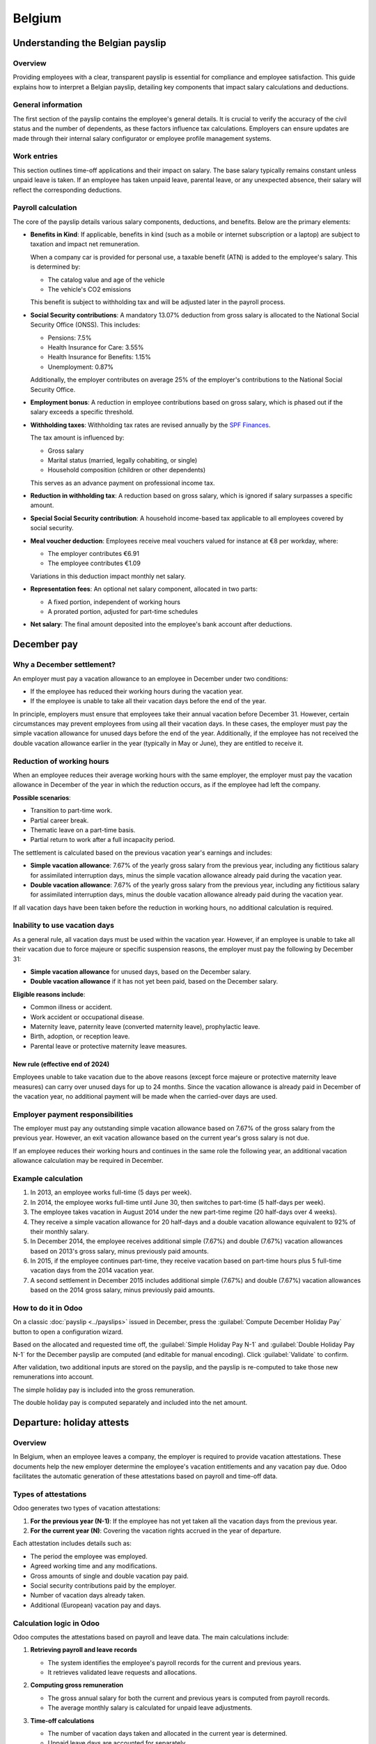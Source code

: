 =======
Belgium
=======

.. _payroll/l10n_be/payslip_explained:

Understanding the Belgian payslip
=================================

Overview
--------

Providing employees with a clear, transparent payslip is essential for compliance and employee
satisfaction. This guide explains how to interpret a Belgian payslip, detailing key components that
impact salary calculations and deductions.

General information
-------------------

The first section of the payslip contains the employee's general details. It is crucial to verify
the accuracy of the civil status and the number of dependents, as these factors influence tax
calculations. Employers can ensure updates are made through their internal salary configurator or
employee profile management systems.

.. image:: belgium/payslip-explained-01.png
   :alt: How to read a payslip - General Information.

Work entries
------------

This section outlines time-off applications and their impact on salary. The base salary typically
remains constant unless unpaid leave is taken. If an employee has taken unpaid leave, parental
leave, or any unexpected absence, their salary will reflect the corresponding deductions.

.. image:: belgium/payslip-explained-02.png
   :alt: How to read a payslip - Work Entries.

Payroll calculation
-------------------

The core of the payslip details various salary components, deductions, and benefits. Below are the
primary elements:

- **Benefits in Kind**: If applicable, benefits in kind (such as a mobile or internet subscription
  or a laptop) are subject to taxation and impact net remuneration.

  When a company car is provided for personal use, a taxable benefit (ATN) is added to the
  employee's salary. This is determined by:

  - The catalog value and age of the vehicle
  - The vehicle's CO2 emissions

  This benefit is subject to withholding tax and will be adjusted later in the payroll process.
- **Social Security contributions**: A mandatory 13.07% deduction from gross salary is allocated to
  the National Social Security Office (ONSS). This includes:

  - Pensions: 7.5%
  - Health Insurance for Care: 3.55%
  - Health Insurance for Benefits: 1.15%
  - Unemployment: 0.87%

  Additionally, the employer contributes on average 25% of the employer's contributions to the
  National Social Security Office.
- **Employment bonus**: A reduction in employee contributions based on gross salary, which is phased
  out if the salary exceeds a specific threshold.

  .. seealso::
     `More info on job bonuses <https://www.socialsecurity.be/employer/instructions/dmfa/fr/latest/instructions/deductions/workers_reductions/workbonus.html>`_

- **Withholding taxes**: Withholding tax rates are revised annually by the `SPF Finances
  <https://finances.belgium.be/fr/entreprises/personnel_et_remuneration/precompte_professionnel/calcul>`_.

  The tax amount is influenced by:

  - Gross salary
  - Marital status (married, legally cohabiting, or single)
  - Household composition (children or other dependents)

  This serves as an advance payment on professional income tax.
- **Reduction in withholding tax**: A reduction based on gross salary, which is ignored if salary
  surpasses a specific amount.
- **Special Social Security contribution**: A household income-based tax applicable to all employees
  covered by social security.
- **Meal voucher deduction**: Employees receive meal vouchers valued for instance at €8 per workday,
  where:

  - The employer contributes €6.91
  - The employee contributes €1.09

  .. example::
     - 5 worked days -> deduction of €5.45 (:math:`5\times\text{€}1.09`)
     - 22 worked days -> deduction of €23.98 (:math:`22\times\text{€}1.09`)

  Variations in this deduction impact monthly net salary.
- **Representation fees**: An optional net salary component, allocated in two parts:

  - A fixed portion, independent of working hours
  - A prorated portion, adjusted for part-time schedules
- **Net salary**: The final amount deposited into the employee's bank account after deductions.

.. _payroll/l10n_be/december_pay:

December pay
============

Why a December settlement?
--------------------------

An employer must pay a vacation allowance to an employee in December under two conditions:

- If the employee has reduced their working hours during the vacation year.
- If the employee is unable to take all their vacation days before the end of the year.

In principle, employers must ensure that employees take their annual vacation before December 31.
However, certain circumstances may prevent employees from using all their vacation days. In these
cases, the employer must pay the simple vacation allowance for unused days before the end of the
year. Additionally, if the employee has not received the double vacation allowance earlier in the
year (typically in May or June), they are entitled to receive it.

Reduction of working hours
--------------------------

When an employee reduces their average working hours with the same employer, the employer must pay
the vacation allowance in December of the year in which the reduction occurs, as if the employee
had left the company.

**Possible scenarios**:

- Transition to part-time work.
- Partial career break.
- Thematic leave on a part-time basis.
- Partial return to work after a full incapacity period.

The settlement is calculated based on the previous vacation year's earnings and includes:

- **Simple vacation allowance**: 7.67% of the yearly gross salary from the previous year, including
  any fictitious salary for assimilated interruption days, minus the simple vacation allowance
  already paid during the vacation year.
- **Double vacation allowance**: 7.67% of the yearly gross salary from the previous year, including
  any fictitious salary for assimilated interruption days, minus the double vacation allowance
  already paid during the vacation year.

If all vacation days have been taken before the reduction in working hours, no additional
calculation is required.

Inability to use vacation days
------------------------------

As a general rule, all vacation days must be used within the vacation year. However, if an employee
is unable to take all their vacation due to force majeure or specific suspension reasons, the
employer must pay the following by December 31:

- **Simple vacation allowance** for unused days, based on the December salary.
- **Double vacation allowance** if it has not yet been paid, based on the December salary.

**Eligible reasons include**:

- Common illness or accident.
- Work accident or occupational disease.
- Maternity leave, paternity leave (converted maternity leave), prophylactic leave.
- Birth, adoption, or reception leave.
- Parental leave or protective maternity leave measures.

New rule (effective end of 2024)
~~~~~~~~~~~~~~~~~~~~~~~~~~~~~~~~

Employees unable to take vacation due to the above reasons (except force majeure or protective
maternity leave measures) can carry over unused days for up to 24 months. Since the vacation
allowance is already paid in December of the vacation year, no additional payment will be made when
the carried-over days are used.

Employer payment responsibilities
---------------------------------

The employer must pay any outstanding simple vacation allowance based on 7.67% of the gross salary
from the previous year. However, an exit vacation allowance based on the current year's gross salary
is not due.

If an employee reduces their working hours and continues in the same role the following year, an
additional vacation allowance calculation may be required in December.

Example calculation
-------------------

#. In 2013, an employee works full-time (5 days per week).
#. In 2014, the employee works full-time until June 30, then switches to part-time (5 half-days per
   week).
#. The employee takes vacation in August 2014 under the new part-time regime (20 half-days over 4
   weeks).
#. They receive a simple vacation allowance for 20 half-days and a double vacation allowance
   equivalent to 92% of their monthly salary.
#. In December 2014, the employee receives additional simple (7.67%) and double (7.67%) vacation
   allowances based on 2013's gross salary, minus previously paid amounts.
#. In 2015, if the employee continues part-time, they receive vacation based on part-time hours plus
   5 full-time vacation days from the 2014 vacation year.
#. A second settlement in December 2015 includes additional simple (7.67%) and double (7.67%)
   vacation allowances based on the 2014 gross salary, minus previously paid amounts.

How to do it in Odoo
--------------------

On a classic :doc:`payslip <../payslips>` issued in December, press the :guilabel:`Compute December
Holiday Pay` button to open a configuration wizard.

Based on the allocated and requested time off, the :guilabel:`Simple Holiday Pay N-1` and
:guilabel:`Double Holiday Pay N-1` for the December payslip are computed (and editable for manual
encoding). Click :guilabel:`Validate` to confirm.

.. image:: belgium/december-pay-02.png
   :alt: December Pay Amount.

After validation, two additional inputs are stored on the payslip, and the payslip is re-computed to
take those new remunerations into account.

The simple holiday pay is included into the gross remuneration.

.. image:: belgium/december-pay-04.png
   :alt: December Pay Simple.

The double holiday pay is computed separately and included into the net amount.

.. image:: belgium/december-pay-05.png
   :alt: December Pay Double.

.. _payroll/l10n_be/holiday_attests:

Departure: holiday attests
==========================

Overview
--------

In Belgium, when an employee leaves a company, the employer is required to provide vacation
attestations. These documents help the new employer determine the employee's vacation entitlements
and any vacation pay due. Odoo facilitates the automatic generation of these attestations based on
payroll and time-off data.

Types of attestations
---------------------

Odoo generates two types of vacation attestations:

#. **For the previous year (N-1)**: If the employee has not yet taken all the vacation days from the
   previous year.
#. **For the current year (N)**: Covering the vacation rights accrued in the year of departure.

Each attestation includes details such as:

- The period the employee was employed.
- Agreed working time and any modifications.
- Gross amounts of single and double vacation pay paid.
- Social security contributions paid by the employer.
- Number of vacation days already taken.
- Additional (European) vacation pay and days.

Calculation logic in Odoo
-------------------------

Odoo computes the attestations based on payroll and leave data. The main calculations include:

#. **Retrieving payroll and leave records**

   - The system identifies the employee's payroll records for the current and previous years.
   - It retrieves validated leave requests and allocations.

#. **Computing gross remuneration**

   - The gross annual salary for both the current and previous years is computed from payroll
     records.
   - The average monthly salary is calculated for unpaid leave adjustments.

#. **Time-off calculations**

   - The number of vacation days taken and allocated in the current year is determined.
   - Unpaid leave days are accounted for separately.

#. **Fictitious remuneration calculation**

   - If unpaid leave was taken, Odoo computes a fictitious remuneration adjustment using the
     formula:

     .. math::
        :class: overflow-scroll

        \text{Fictitious Remuneration} = (\text{Unpaid Leave Days} \times
        \text{Average Monthly Salary} \times 3) \div (13 \times 5)

#. **Generating the final attestation**

   - Odoo creates a payroll entry reflecting the vacation pay due.
   - The attestation document is generated and can be printed or exported.

Two payslips are created:

#. **Payslip for the current year** (`termination_payslip_n`)

   This payslip covers the employee's last salary period in the year of termination.

#. **Payslip for the previous year** (`termination_payslip_n1`)

   The one accounts the amount of money converted from the untaken time off of previous year.

Each payslip is generated using the appropriate payroll structure, ensuring correct calculations for
all entitlements and deductions.

Before computing the final payment, the system gathers necessary payroll data:

#. **Annual gross salary calculation**

   To estimate the employee's **annual gross salary**, the system looks for the most recent
   validated monthly payslip. If a payslip is found, the **gross salary** from that payslip is
   multiplied by 12 to get an annual estimate. If no payslip exists, the annual gross salary is set
   to **zero**.

#. **European leave recovery**

   The system retrieves all **European leave days (LEAVE216)** taken by the employee during the
   current year. It then calculates the **total amount paid for these leaves** and determines how
   much should be deducted.

   The deduction follows these principles:

   - If an employee has taken **European holidays (additional vacation days)**, the amount paid in
     advance must be recovered.
   - The recovery is either:

     - Deducted from **the double vacation pay (85%)** for the next year.
     - Or, if the employee leaves, deducted from the final termination payslip.

   - If leave has been taken, the **termination certificate** must specify:

     - The **number of European leave days** already granted.
     - The **gross allowance** corresponding to these days.

   To ensure fairness, the system first checks whether a deduction has already been applied in the
   **double vacation pay**. If so, only the remaining amount is deducted from the final payslip.

   Once the required values are determined, they are recorded in the payslip as
   **additional payroll inputs**:

   - **Gross salary reference**: Includes the final salary amount plus any fictitious remuneration.
   - **European leave deduction**: Deducts the previously paid European leave amounts.
   - **Other inputs**: Allocates time off taken, taxable amounts, and any outstanding allocations.

   After setting these values, the system **computes the payslip** to ensure all deductions and
   payments are correctly applied.

   This process ensures that the final **termination payslip** takes into account all salary
   components, including **annual gross pay, European leave recovery, and any unpaid entitlements**.
   Odoo retrieves past payslips and time-off records to ensure compliance with
   **Belgian payroll regulations**.

By automating this process, Odoo minimizes manual intervention, reducing errors and ensuring
employees receive the correct termination payments.

How does it work in Odoo?
-------------------------

In Odoo, to access the holiday attests process, go to the employee form view and click on
:icon:`fa-cog` :guilabel:`(Action)` then :guilabel:`Departure: Holiday Attests` or navigate to
:menuselection:`Payroll --> Reporting --> Departure: Holiday Attests`.

In the wizard that appears, you can see all the payslips over the current and last year, the time
off requests and allocations. You can also encode the unpaid time off you would like to declare on
that holiday attest.

Once you're ready, click the :guilabel:`Validate & Compute holiday attests` button. Two payslips are
generated for each considered period (N and N-1).

Once validated, two :file:`.pdf` documents are generated. One **classic payslip** and one **holiday
attests** for the future employer.

.. example::

   .. image:: belgium/departure-attests-02.png
      :alt: Departure Holiday Attests Payslips.

   .. image:: belgium/departure-attests-03.png
      :alt: Departure Holiday Attests Time off.

   .. image:: belgium/departure-attests-04.png
      :alt: Departure Holiday Attests Unpaid.

   .. image:: belgium/departure-attests-05.png
      :alt: Departure Holiday Attests Payslips.

   In our example, the employee also took one European time off during the N-year.

   For year N-1, you can see that all legal time off were taken.

   .. image:: belgium/departure-attests-06.png
      :alt: Departure Holiday Attests Attest N-1.

   .. image:: belgium/departure-attests-07.png
      :alt: Departure Holiday Attests Payslip N-1.

   For year N, you can also see the number off additional time off (European) and already taken legal
   time off are taken into account as well.

   .. image:: belgium/departure-attests-08.png
      :alt: Departure Holiday Attests Attest N.

   .. image:: belgium/departure-attests-09.png
      :alt: Departure Holiday Attests Payslip N.

Important Notes
---------------

By using Odoo's automated attestation generation, companies can ensure compliance with Belgian
labor laws while reducing manual administrative work.

.. important::
   - The feature is only available for companies registered in Belgium.
   - If the notice period is not set for an employee, Odoo will prompt for this information.
   - Employers must ensure vacation attestations are provided before the employee needs to submit
     them to their new employer or the ONEM.

.. _belgium_payroll/notice_period:

Departure: notice period & termination fees
===========================================

This documentation explains how the employee departure process works in the application, focusing
on the notice period calculation and severance pay when the employee does not serve their notice
period.

Overview
--------

This module helps manage employee departures by determining the correct notice period based on
seniority, departure reasons, and specific country regulations (Belgium). It also calculates
severance pay when the employee does not work during their notice period.

Key features
------------

- Automatic calculation of notice period start and end dates.
- Consideration of public holidays and company-specific schedules.
- Calculation of severance pay based on company policies and government rules.
- Generation of a final payslip including termination fees.

Notice period calculation
-------------------------

The notice period depends on several factors:

- The employee's seniority in the company.
- The reason for departure (resignation, dismissal, retirement, etc.).
- Whether the employee works during the notice period or not.
- The salary level before January 1, 2014 (for some cases).

The notice period starts on the first Monday after the departure date unless a specific rule applies
(e.g., a mandatory waiting period of three days for certain dismissals).

Notice duration rules
---------------------

The following table shows the duration of the notice period based on the length of service:

For resigned employees
~~~~~~~~~~~~~~~~~~~~~~

+---------------------+-----------------------+
| Seniority (months)  | Notice Period (weeks) |
+=====================+=======================+
| 0 - 3               | 1                     |
+---------------------+-----------------------+
| 3 - 6               | 2                     |
+---------------------+-----------------------+
| 6 - 12              | 3                     |
+---------------------+-----------------------+
| 12 - 18             | 4                     |
+---------------------+-----------------------+
| 18 - 24             | 5                     |
+---------------------+-----------------------+
| 24 - 48             | 6                     |
+---------------------+-----------------------+
| 48 - 60             | 7                     |
+---------------------+-----------------------+
| 60 - 72             | 9                     |
+---------------------+-----------------------+
| 72 - 84             | 10                    |
+---------------------+-----------------------+
| 84 - 96             | 12                    |
+---------------------+-----------------------+
| 96+                 | 13                    |
+---------------------+-----------------------+

For dismissed employees
~~~~~~~~~~~~~~~~~~~~~~~

+---------------------+-----------------------+
| Seniority (months)  | Notice Period (weeks) |
+=====================+=======================+
| 0 - 3               | 1                     |
+---------------------+-----------------------+
| 3 - 4               | 3                     |
+---------------------+-----------------------+
| 4 - 5               | 4                     |
+---------------------+-----------------------+
| 5 - 6               | 5                     |
+---------------------+-----------------------+
| 6 - 9               | 6                     |
+---------------------+-----------------------+
| 9 - 12              | 7                     |
+---------------------+-----------------------+
| 12 - 15             | 8                     |
+---------------------+-----------------------+
| 15 - 18             | 9                     |
+---------------------+-----------------------+
| 18 - 21             | 10                    |
+---------------------+-----------------------+
| 21 - 24             | 11                    |
+---------------------+-----------------------+
| 24 - 36             | 12                    |
+---------------------+-----------------------+
| 36 - 48             | 13                    |
+---------------------+-----------------------+
| 48 - 60             | 15                    |
+---------------------+-----------------------+
| 60 - 72             | 18                    |
+---------------------+-----------------------+
| 72 - 84             | 21                    |
+---------------------+-----------------------+
| 84 - 96             | 24                    |
+---------------------+-----------------------+
| 96 - 108            | 27                    |
+---------------------+-----------------------+
| 108 - 120           | 30                    |
+---------------------+-----------------------+
| 120 - 132           | 33                    |
+---------------------+-----------------------+
| 132 - 144           | 36                    |
+---------------------+-----------------------+
| 144 - 156           | 39                    |
+---------------------+-----------------------+
| 156 - 168           | 42                    |
+---------------------+-----------------------+
| 168 - 180           | 45                    |
+---------------------+-----------------------+
| 180 - 192           | 48                    |
+---------------------+-----------------------+
| 192 - 204           | 51                    |
+---------------------+-----------------------+
| 204 - 216           | 54                    |
+---------------------+-----------------------+
| 216 - 228           | 57                    |
+---------------------+-----------------------+
| 228 - 240           | 60                    |
+---------------------+-----------------------+
| 240 - 252           | 62                    |
+---------------------+-----------------------+
| 252 - 264           | 63                    |
+---------------------+-----------------------+
| 264 - 276           | 64                    |
+---------------------+-----------------------+
| 276 - 288           | 65                    |
+---------------------+-----------------------+
| 288+                | 66+                   |
+---------------------+-----------------------+

Special case: employees hired before 2014
-----------------------------------------

For employees who started before January 1, 2014, the notice period calculation is divided into two
parts:

Part 1: Seniority acquired before December 31, 2013
~~~~~~~~~~~~~~~~~~~~~~~~~~~~~~~~~~~~~~~~~~~~~~~~~~~

- **Lower-level employees** (annual gross salary ≤ €32,254): The notice period is 3 months for the
  first 5 years of seniority, increasing by 1.5 months per additional year.
- **Higher-level employees** (annual gross salary > €32,254): The notice period is 1 month per
  started year of seniority, with a minimum of 3 months.

Part 2: Seniority acquired from January 1, 2014 onwards
~~~~~~~~~~~~~~~~~~~~~~~~~~~~~~~~~~~~~~~~~~~~~~~~~~~~~~~

The standard notice period rules from 2014 apply to seniority acquired after this date.

The total notice period is the sum of both periods calculated separately.

Severance pay calculation
-------------------------

If an employee does not serve their notice period, severance pay is calculated based on:

- The remaining notice duration.
- The employee's last salary.
- Additional compensation such as bonuses, stock options, and insurance contributions.

The severance pay consists of:

- The current salary, which corresponds either to the full notice period that should normally be
  observed or the remaining part of it.
- Benefits acquired during the contract (e.g., meal vouchers, company car, mobile phone usage).

The current salary is determined as follows:

- The employee's gross monthly salary at the time of dismissal.
- All recurring bonuses, except for one-time bonuses (e.g., team work bonus, seniority bonus).
- Additional compensation for overtime hours worked over a longer period.
- Variable salary (average over the last twelve months).

The system automatically generates a termination payslip including these calculations, ensuring
compliance with Belgian labor laws.

How does it work in Odoo?
-------------------------

In Odoo, to access the departure process, go to the employee form view and click on :icon:`fa-cog`
:guilabel:`(Action)` then :guilabel:`Departure: Notice Period and payslip` or navigate to
:menuselection:`Payroll --> Reporting --> Departure: Notice Period`.

In the wizard that appears, select the reason for departure, provide a description of the departure,
and specify the dismissal date. The employee's seniority is calculated based on their contract
history, and the notice period is determined accordingly. You can also indicate whether the employee
will be working during the notice period.

.. image:: belgium/departure-notice-02.png
   :alt: Departure Notice Wizard.

If the employee is working during the notice period, there are no termination fees to calculate, and
the notice period will be recorded on the employee's form. Click the :guilabel:`Validate` button.

.. note::
   If the employee is working partially or not at all, the wizard will generate and calculate a
   termination fees payslip. Click the :guilabel:`Validate & Compute termination fees` button.

The payslip takes into account all the salaries and benefits the employee would have received over
the course of a year to calculate a virtual annual remuneration. This amount is then prorated based
on the notice period to convert it into a gross salary.

A detailed summary is provided on the payslip.

.. example::
   .. image:: belgium/departure-notice-04.png
      :alt: Departure Notice: Termination Fees Payslip 1.

   .. image:: belgium/departure-notice-05.png
      :alt: Departure Notice: Termination Fees Payslip 2.

Conclusion
----------

This module simplifies the departure process by providing clear and automatic calculations for the
notice period and severance pay. It helps HR teams ensure compliance and streamline the exit process
for employees.

.. _payroll/l10n_be/dimona:

DIMONA
======

What is the Dimona?
-------------------

Obligation
~~~~~~~~~~

All employers, both in the public and private sectors, are required to electronically communicate
the entry and exit of their personnel to the National Social Security Office (Royal Decree of
November 5, 2002).

This involves the immediate declaration of employment, also known as DIMONA (Déclaration Immédiate -
Onmiddellijke Aangifte). Its purpose is to immediately notify social security institutions of the
beginning and end of an employment relationship between the worker and the employer.

The declarations submitted by the employer and immediately checked by the NSSO feed into a database
called the *personnel file*. The employer can access it in a secure environment. There are numerous
search criteria: they can be based on characteristics and combinations of characteristics.

Failure to comply with this reporting obligation may result in criminal penalties as provided for
in Article 181 of the Social Penal Code.

Furthermore, in case of omission of declaration, the employer will owe the NSSO a solidarity
contribution.

Concept and terminology
~~~~~~~~~~~~~~~~~~~~~~~

Employer-worker relationship
****************************

The relationship between the "employer" and the "worker" couple. This relationship includes stable
data (employer identification number, worker's national identification social security number
(NISS), start date of the relationship, and optionally end date), which will be maintained even in
case of creation, closure, modification, or cancellation of a period. This relationship begins with
the worker's first engagement and ends at the end of their last occupation. In the personnel file,
"employer-worker" relationships constitute the first level of consultation. The second level
encompasses all Dimona periods;

Dimona period
*************

A period is created with each IN declaration, thus at the beginning of each new occupation. It is
closed by an exit date at the end of each occupation. The employer-worker relationship, on the
other hand, is maintained until the end of the last occupation. Several Dimona periods may or may
not succeed each other within the same employer-worker relationship.

Any changes generated by an OUT declaration, a modification (UPDATE), or a cancellation (CANCEL)
occur at this second level.

This Dimona period is identified by a "period identification number". It is assigned to each IN
declaration and constitutes the unique identification key of a period for submitting OUT,
modification, or cancellation declarations.

Dimona number
*************

A unique number assigned by the NSSO to each Dimona declaration (IN, OUT, UPDATE, CANCEL,...). For
an IN declaration, it is the period identification number. When declarations are submitted via file
transfer, multiple Dimona numbers are created: one number per employment relationship included in
the structured message;

Dimona characteristics
**********************

Mandatory data of a Dimona declaration. There are four: the industry sector number, worker type,
sub-entity (reserved for certain public sector employers), and user (for temporary workers).
Characteristics are always linked to a period. In case of different characteristics, multiple
periods can coexist;

Receipt confirmation
********************

Confirms for web users that the declaration has been received (appears immediately on the screen);

Receipt acknowledgment
**********************

Electronic message for batch senders indicating whether the file is usable for the NSSO. This
"receipt acknowledgment" contains the ticket number (:dfn:`file identification number`) and the file
status: accepted or rejected depending on whether the file is readable or not;

Notification
************

Electronic message with feedback on the processing of the declaration. The notification is the
immediate result of form and content checks. It can be of three types: positive (Dimona accepted),
negative (Dimona rejected), or provisional (only in case of problems with worker identification).
The provisional notification will always be followed by a positive or negative notification.

For the declaration of students under a student contract (STU), the notification will also contain
a warning if the student is declared for more than 475 hours. If the declaration was made via a
secure channel, the exact number of days of excess will be communicated.

For the daily declaration of occasional workers in the hospitality industry, the notification will
also contain a warning if the worker is declared for more than 50 days and/or for the employer
quota, if more than 100 days of occasional work have been declared.

Once you have received this notification, you have five working days to contest the accuracy of the
data mentioned therein. At the end of this period, these data will be considered final. For any
disputes, you must contact the Eranova Contact Center (tel: 02 511 51 51, email:
contactcenter@eranova.fgov.be).

Note that if the employer is affiliated with an approved social secretariat or a full-service
secretariat, they may not receive any notification. In this case, notifications are electronically
transmitted to the social secretariat or full-service secretariat, even for declarations that the
employer has submitted personally. However, the employer has access to the personnel file, where
they can view all data.

Channels
~~~~~~~~

The Dimona declaration must be submitted in the form of an electronic message via one of the
following channels:

- web
- personnel file
- file transfer
- web service (REST)
- Dimona Mobile

The choice of one channel over another has no impact on the declaration. Therefore, you can freely
choose the channel you will use.

Any declaration modifications can also be made through any of these four channels. The channel
through which the original declaration was submitted plays no role.

A Dimona declaration cannot be submitted via SMS.

Dimona in Odoo
--------------

Manual
~~~~~~

In Odoo, when you have the Belgian Payroll Localization installed, as soon as you have a contract
set to the running stage, it creates an activity for the HR responsible that they need to introduce
the Dimona for today with the correct link to the Dimona Platform (the web channel mentioned in
the Channels section of this article).

.. image:: belgium/dimona-01.png
   :alt: Dimona Activity.

Automated
~~~~~~~~~

In Odoo, when you have the Belgian Payroll Localization installed, it is also possible to install
the module Belgium - Payroll - Dimona. This module will allow you to perform the 4 main actions
needed in the Dimona (as seen in Section 1 of this article):

#. Open the dimona
#. Update the dimona
#. Close the dimona
#. Cancel the Dimona

These actions answer the different use case explained in Section 1.

Contract and employee data
**************************

Basically, it checks the contract and employee data needed to create, update, close or cancel.

Error handling
**************

If some information is missing or wrongly configured, the system will return errors and you can
take corrective action in order to make sure your Dimona is correctly sent, updated, closed or
canceled.

Synchronization status
**********************

The status of sync and errors are shown in the chatter of the contract.

Scheduled action
****************

Finally, the cron checks every day, for all contracts that have the status dimona waiting and
triggers the necessary actions to update the dimona status accordingly.

Technical configuration (outside Odoo)
**************************************

Regarding the technical configuration, everything is described in the module information with all
the technical prerequisites. If your customer or partner need further assistance with that, they
need to contact their IT department or representatives as this is not part of Odoo configuration.

Functional configuration (within Odoo)
**************************************

From the Odoo configuration point of view, navigate to :menuselection:`Payroll app --> Configuration
--> Settings` and in the :guilabel:`Belgian Localization` section for :guilabel:`ONSS`, configure
the following:

- :guilabel:`ONSS Company ID`: VAT Number of the Company
- :guilabel:`Registration Number`: 9 digits code received from the NSSO (ONSS - RSZ)
- :guilabel:`DMFA Employer Class`: 3 digits code received from the NSSO (ONSS - RSZ)
- :guilabel:`Expeditor Number ONSS`: Not Mandatory (see technical documentation of the module for
  more information)
- :guilabel:`PEM Certificate`, :guilabel:`PEM Passphare`, :guilabel:`KEY file`: check the module
  information for explanation

.. _payroll/l10n_be/dmfa:

DmfA - Multifunctional Declaration
==================================

Overview
--------

DmfA stands for "Déclaration Multifonctionnelle" or "Multifunctionele Aangifte." It has replaced
the quarterly ONSS declaration since the first quarter of 2003. Through this declaration, employers
submit salary and working time data for their employees.

These data are processed in a way that allows all social security institutions to work with the
same information. The declaration is called "multifunctional" because it is used not only for
social security contribution calculations and reductions but also as a data source for institutions
managing social security rights and benefits.

Sectors utilizing DmfA data include:

- Health insurance
- Unemployment benefits
- Pensions
- Occupational risks (Fedris)
- Family allowances
- Annual leave

All employers registered with ONSS must submit a DmfA declaration.

Relationship with Dimona and DRS
--------------------------------

DmfA is closely linked to two other mandatory declarations:

Dimona (immediate declaration)
~~~~~~~~~~~~~~~~~~~~~~~~~~~~~~

Dimona records the start and end of an employment relationship with an employee.

DRS (social risks declaration)
~~~~~~~~~~~~~~~~~~~~~~~~~~~~~~

During an employment relationship, various social risks may arise, such as termination, workplace
accidents, or long-term illness. When a social risk occurs, social security institutions require
additional information beyond that provided by DmfA and Dimona.

DRS is now primarily an electronic declaration, though paper submissions remain possible.

Who submits the DmfA declaration?
---------------------------------

Self-declaration options
~~~~~~~~~~~~~~~~~~~~~~~~

Employers can submit their DmfA declaration themselves via:

1. **Web Submission:** Suitable for employers with a small workforce. Declarations are entered
   directly through the social security portal.
2. **Batch Submission:** Designed for large employers or organizations handling multiple
   declarations (e.g., social secretariats, payroll software providers). Declarations are submitted
   via file transfer (FTP, SFTP, etc.).

Advantages of web submission
~~~~~~~~~~~~~~~~~~~~~~~~~~~~

- **Automatic access to the company's employee list**: Based on Dimona data. If an employee is
  missing, they must first be declared via Dimona. After 24 hours, the employee list is updated,
  allowing for an accurate DmfA submission.
- **Automatic calculation of net payable amount**: Once all required data is entered, the system
  calculates the total payable amount.
- **Reduction calculations**: The system calculates applicable reductions, except for reductions
  under code "0001" (personal contribution reductions for low-income workers). Employers need to
  check the relevant boxes and, if necessary, provide additional details.

Advantages of batch submission
~~~~~~~~~~~~~~~~~~~~~~~~~~~~~~

- **Submission of large volumes of declarations**: Ideal for organizations managing multiple
  payrolls.
- **Quick response on acceptance status**: Employers receive immediate feedback on whether their
  declaration has been accepted.
- **Error reporting**: The system generates a report on detected anomalies, regardless of
  acceptance status.
- **Automatic correction of calculation errors**: When possible, errors are corrected
  automatically, and employers are notified of adjustments.

Third-Party submission options
------------------------------

Employers who do not wish to submit the DmfA themselves can delegate the task to:

#. **Accredited Social Secretariats**: These organizations handle payroll and declaration tasks
   on behalf of employers.
#. **Service Providers**: These may be companies or individuals with whom the employer has a
   contractual agreement to manage payroll declarations securely.

For more information on accredited social secretariats or service providers, please refer to the
relevant `official DmfA documentation
<https://www.socialsecurity.be/site_fr/employer/applics/dmfa/index.htm>`_.

Configuration
-------------

The declaration is generated under :menuselection:`Payroll app --> Reporting --> Belgium --> DmfA`
as is supposed to work properly after several required configuration steps.

Company
~~~~~~~

To generate a valid DmfA declaration, specific company and employer-related information is required,
(under :menuselection:`Payroll app --> Configuration --> Settings`). These include:

- :guilabel:`ONSS Company ID`
- :guilabel:`ONSS Registration Number`
- :guilabel:`DMFA Employer Class`
- :guilabel:`ONSS Certificate`: certificate for signature file generation (required for batch
  declarations)
- VAT :guilabel:`Company Number`
- :guilabel:`Revenue Code`
- :guilabel:`FFE Employer Type` (Fonds de Fermeture d'Entreprise)

Employee
~~~~~~~~

Additionally, each employee must be assigned to a valid working address, identified with a DmfA
code, in their employee record. This operating unit must be linked to a valid ONSS identification
number to ensure compliance with declaration requirements. Failing to configure this properly may
result in errors during the declaration submission process.

On the employee form, the :guilabel:`Work Address` must be defined.

Under :menuselection:`Payroll app --> Configuration --> DMFA: Work Locations`, you can link the work
address to a ONSS identification number.

.. image:: belgium/dmfa-07.png
   :alt: DmfA - Work Location ONSS ID.

Work entry type
~~~~~~~~~~~~~~~

A DmfA code should be defined for each work entry type that is declared. Under
:menuselection:`Payroll app --> Configuration --> Work Entries --> Work Entry Types`, specify the
:guilabel:`DMFA code`.

Potential configuration errors
~~~~~~~~~~~~~~~~~~~~~~~~~~~~~~

During the declaration generation process, configuration issues may arise, triggering errors such
as:

- Terminated employees without or with invalid start/end notice period
- Invalid NISS number for some employees
- Work addresses not linked to an ONSS identification code
- Work entry type missing a corresponding DmfA code
- Other inconsistencies in employer or employee records

Employers should ensure accurate configuration to avoid delays and rejection of their declarations.

Web declaration
~~~~~~~~~~~~~~~

.. image:: belgium/dmfa-03.png
   :alt: DmfA - Web Declaration.

A web declaration generates a PDF summarizing the company's general information, as well as all
employee data that must be manually entered into the system. This includes:

For the company:

.. image:: belgium/dmfa-01.png
   :alt: DmfA - PDF Company.

For a specific employee:

.. image:: belgium/dmfa-02.png
   :alt: DmfA - PDF Employee.

- **Occupations**: Work schedules, part-time codes, parental leave, exploitation unit, reference
  working hours.
- **Services**: Aggregated work performance (in days and hours) for the quarter, categorized by
  occupation and type. The codification of working time in the DmfA declaration ensures accurate
  reporting of employee activities. Each code corresponds to a specific type of working time or
  absence. For a complete and detailed list of codes, please refer to the official social security
  website: `socialsecurity.be <https://www.socialsecurity.be/employer/instructions/dmfa/fr/latest/instructions/fill_in_dmfa/dmfa_fillinrules/servicedatadeclaration/workingtimecodification.html>`_

  - **1**: All performances covered by a salary subject to ONSS contributions, excluding legal and
    additional vacation for workers.
  - **2**: Legal vacation days for workers.
  - **3**: Additional vacation days for workers.
  - **4**: Compensatory rest days.
  - **5**: Days of illness or non-occupational accident.
  - **6**: Family leave days.
  - **7**: Maternity or paternity leave days.
  - **8**: Strike days.
  - **9**: Temporary unemployment for economic reasons.
  - **10**: Temporary unemployment for bad weather.
  - **11**: Temporary unemployment for force majeure.
  - **12**: Professional training days.
  - **13**: Suspension for disciplinary reasons.
  - **14**: Additional vacation days for employment start or resumption.
  - **15**: Flexible vacation days.

- **Remunerations**: Aggregated by code per occupation:

  - **1**: Regular salary amounts excluding certain indemnities.
  - **2**: Bonuses and similar benefits granted independently of actual working days.
  - **3**: Severance payments expressed in working hours.
  - **7**: Simple vacation pay for exiting employees (subject to contributions).
  - **10**: Personal use of a company vehicle and other mobility benefits.
  - **11**: Simple vacation pay for exiting employees (not subject to contributions).
  - **12**: Advance vacation pay paid by a previous employer (not subject to contributions).

- **Contributions**: Employer and employee contributions, such as:

  - **256**: Asbestos fund contribution.
  - **255**: Special work accident contribution.
  - **495**: Total employer + 13.07% employee contribution.
  - **809**: Enterprise closure fund contribution.
  - **810**: Special enterprise closure fund contribution.
  - **831**: Auxiliary Joint Committee for Employees (CP200) contribution.
  - **855**: Wage restraint contribution.
  - **856**: Special social security contribution.
  - **859**: Temporary unemployment contribution.

Batch declaration
~~~~~~~~~~~~~~~~~

.. image:: belgium/dmfa-05.png
   :alt: DmfA - Web Declaration.

Batch declarations require technical knowledge, including SSH keys, SFTP servers, and electronic
signatures. Employers should refer to the `official batch documentation
<https://www.socialsecurity.be/site_fr/employer/applics/dmfa/batch/home.htm>`_ and `process overview
<https://www.socialsecurity.be/site_fr/employer/applics/dmfa/batch/outline.htm>`_.

A batch submission generates three files:

#. **Declaration file** (e.g., FI.DMFA.112768.20250109.00014.R.1.1)
#. **Launch file** (e.g., GO.DMFA.112768.20250109.00014.R.1)
#. **Electronic signature file** (e.g., FS.DMFA.112768.20250109.00014.R.1.1) (only for real
   declarations, not tests)

The full process includes creating, sending, validating, and potentially correcting declarations.
Rejections and anomalies must be addressed before final acceptance.

.. image:: belgium/dmfa-09.png
   :alt: DmfA - Web Declaration.

#. **Creation of the Declaration**

   - Create an XML document containing employee benefit data, remuneration, and contributions for
     the company.
   - More information on XML files can be found in the *Specifications* page.

#. **Sending the Declaration**

   - Use FTP or SFTP for sending the file. Access requires prior authorization for secure zone
     access by a local manager.
   - Detailed instructions are available on the `Introduce and Modify (via batch)
     <https://www.socialsecurity.be>`_.

#. **File Acknowledgment Receipt**

   - **Positive Receipt**: Indicates the file can be processed. However, this does not guarantee
     acceptance.
   - **Negative Receipt**: Indicates issues with the file structure or access rights.

#. **Notification and Ticket Number for the Declaration**

   - A positive notification is sent for each accepted declaration.
   - Negative notification: Provides information on encountered anomalies.

#. **Sending PID**

   - Employers and SSA will receive PID and version numbers via batch for declarations.

#. **Modification Notification with System Corrections**

   - If corrections are made, a modification notification is sent with corrected values.

.. _payroll/l10n_be/double_holiday_pay:

Double holiday pay
==================

Double holiday pay is an additional bonus paid to employees and workers during their annual leave.
The amount depends on the employee's or worker's salary.

How is double holiday pay calculated?
-------------------------------------

For employees, double holiday pay amounts to 92% of their gross salary for the month when they
take their main annual leave. This amount is calculated based on the number of months worked or
considered equivalent in the previous year.

Impact of additional or European leave
--------------------------------------

If you take additional or European leave, your employer will pay you regular holiday pay for that
leave. However, the following year, this amount will be deducted from your double holiday pay. This
is because additional leave is considered an advance on the next year's legal leave.

Factors affecting the calculation
---------------------------------

#. **Months Worked**: The calculation is based on the number of months you worked in the previous
   year.
#. **Absences**: If you had unpaid absences, they may reduce your double holiday pay.
#. **Variable Revenues**: Bonuses and commissions earned in the previous year can impact the total
   amount of double holiday pay.
#. **Withholding Taxes**: The double holiday pay is subject to income tax deductions, which depend
   on your annual earnings and family situation.

Withholding tax calculation
---------------------------

The withholding tax is calculated using a progressive rate system. The process involves:

#. **Identify the Employee's Annual Taxable Revenue**:

   - Compute the annualized salary, including benefits in kind (e.g., company car, internet, mobile
     phone, laptop).
   - Apply reductions for dependent children.

#. **Apply Tax Rates**:

   - Use predefined tax brackets to determine the base withholding tax rate.
   - If applicable, apply a reduction based on the number of dependent children.

Tax brackets
~~~~~~~~~~~~

The withholding tax is applied progressively based on the following brackets (as of 2025):

+--------------+--------------+------------+
| Lower Bound  | Upper Bound  | Tax Rate   |
+==============+==============+============+
| 0.00         | 10,415.00    | 0.00%      |
+--------------+--------------+------------+
| 10,415.01    | 13,330.00    | 19.17%     |
+--------------+--------------+------------+
| 13,330.01    | 16,960.00    | 21.20%     |
+--------------+--------------+------------+
| 16,960.01    | 20,340.00    | 26.25%     |
+--------------+--------------+------------+
| 20,340.01    | 23,020.00    | 31.30%     |
+--------------+--------------+------------+
| 23,020.01    | 25,710.00    | 34.33%     |
+--------------+--------------+------------+
| 25,710.01    | 31,070.00    | 36.34%     |
+--------------+--------------+------------+
| 31,070.01    | 33,810.00    | 39.37%     |
+--------------+--------------+------------+
| 33,810.01    | 44,770.00    | 42.39%     |
+--------------+--------------+------------+
| 44,770.01    | 58,460.00    | 47.44%     |
+--------------+--------------+------------+
| 58,460.00    | ∞            | 53.50%     |
+--------------+--------------+------------+

Tax exemption
~~~~~~~~~~~~~

A withholding tax exemption is granted when the normal annual gross income does not exceed a
specific threshold, which is determined based on the number of dependent children [2].

A disabled dependent child counts as two.

The method involves referring to a two-column table:

- **Column 1**: Indicates the number of dependent children.
- **Column 2**: Specifies the maximum allowable normal annual gross income, based on the number of
  dependent children listed in Column 1, which must not be exceeded to qualify for full or partial
  exemption from withholding tax.

After determining the annual gross income, two scenarios may arise:

#. If the annual income exceeds the threshold, no exemption is granted.
#. If the annual income does not exceed the threshold, an exemption will be applied.

The amount of this exemption corresponds to the difference between the annual gross income and the
threshold amount.

Of course, if this difference exceeds the base withholding tax amount, no withholding tax will
be due.

+-----------------+------------------------+
| No. of Children | Max Revenue (EUR)      |
+=================+========================+
| 1               | 18,400.00              |
+-----------------+------------------------+
| 2               | 21,930.00              |
+-----------------+------------------------+
| 3               | 28,270.00              |
+-----------------+------------------------+
| 4               | 35,330.00              |
+-----------------+------------------------+
| 5               | 42,390.00              |
+-----------------+------------------------+
| 6               | 49,450.00              |
+-----------------+------------------------+
| 7               | 56,510.00              |
+-----------------+------------------------+
| 8               | 63,570.00              |
+-----------------+------------------------+
| 9               | 70,630.00              |
+-----------------+------------------------+
| 10              | 77,690.00              |
+-----------------+------------------------+
| 11              | 84,750.00              |
+-----------------+------------------------+
| 12              | 91,810.00              |
+-----------------+------------------------+

Tax reductions
~~~~~~~~~~~~~~

When there is no justification for fully or partially exempting the exceptional allowance from
withholding tax, it is still possible to grant a reduction in withholding tax.

To determine eligibility for this reduction, one must check whether the normal annual gross salary
exceeds a certain higher threshold, which varies according to the number of dependent children [3].
This threshold is higher than the one used for exemption purposes.

A disabled child counts as two.

The method involves referring to a three-column table:

- **Column 1**: Indicates the number of dependent children (up to a maximum of 5).
- **Column 2**: Specifies the percentage reduction in withholding tax, based on the number of
  dependent children listed in Column 1, which must not be exceeded to qualify for the reduction.
- **Column 3**: Shows the threshold amount that must not be exceeded, corresponding to the number
  of dependent children listed in Column 1.

Two scenarios may arise:

#. If the threshold amount is exceeded, no reduction will be granted.
#. If the threshold amount is not exceeded, a reduction will be applied to the withholding
   tax amount, up to a percentage rate determined in Column 2.

For employees with dependent children, tax reductions apply as follows:

+-----------------+------------------+----------------+
| No. of Children | Reduction (%)    | Max Revenue    |
+=================+==================+================+
| 1               | 7.5%             | 28,245.00      |
+-----------------+------------------+----------------+
| 2               | 20.0%            | 28,245.00      |
+-----------------+------------------+----------------+
| 3               | 35.0%            | 31,070.00      |
+-----------------+------------------+----------------+
| 4               | 55.0%            | 36,720.00      |
+-----------------+------------------+----------------+
| 5+              | 75.0%            | 39,550.00      |
+-----------------+------------------+----------------+

Final tax calculation
~~~~~~~~~~~~~~~~~~~~~

The final withholding tax amount is:

.. math::
   :class: overflow-scroll

   \text{Tax} = \text{Gross Double Holiday} \times \text{Applicable Tax Rate} -
   \text{Reduction (if applicable)}

The resulting tax is deducted from the gross double holiday salary to determine the net amount
payable to the employee.

The calculation considers work duration, absences, variable revenue, and applicable withholding
taxes. Odoo automates these calculations to ensure compliance with Belgian labor laws and tax
regulations.

Generate a batch in Odoo
------------------------

Navigate to :menuselection:`Payroll App --> Payslips --> Batches` and create a new record with valid
dates (here december 2024)

Then click the **Generate Payslips** button, select the CP200 salary structure type and the
Thirteen Month salary structure. You can also filter eligible employees by department and / or
job position.

.. image:: belgium/double-holiday-02.png
   :alt: Double Holiday Batch Wizard.

Once validated, a payslip is generated for each employee.

.. image:: belgium/double-holiday-03.png
   :alt: Double Holiday Payslips.

You can now check the different payslips before validation. Once validated, the PDF files are
generated and posted on employee portals as for classic payslips.

.. image:: belgium/double-holiday-04.png
   :alt: Double Holiday PDF.

Conclusion
----------

Double holiday pay is a significant benefit that rewards employees for their work in the previous
year. Understanding how it is calculated helps in better financial planning for the holiday period.

.. _payroll/l10n_be/eco_vouchers:

Eco vouchers
============

Overview
--------

Eco vouchers are a tax-free employee benefit designed to support the purchase of
environmentally-friendly products and services. These vouchers are ordered via external providers
and are exempt from social security contributions.

Eligibility & allocation
------------------------

Employees who have worked during the **reference period (01/06/N-1 - 31/05/N)** are eligible for
up to **250€** in eco vouchers, which are granted at the beginning of **July**.

.. example::
   For 2025, employees must have worked between **01/06/2024 and 31/05/2025** to qualify.

For employees who join during the reference period, the voucher amount is prorated based on their
worked days.

.. example::
   An employee hired on **06/01**, having worked **6 out of 12 months**, would receive:

   .. math::
      :class: overflow-scroll

      250\text{€} \times (6/12) = 125\text{€}

For part-time employees, the amount is adjusted as follows:

.. list-table::
   :header-rows: 1

   * - Work Regime
     - Voucher Amount (€)
   * - 4/5
     - 250€
   * - 3/5
     - 200€
   * - 1/2
     - 125€
   * - < 1/2
     - 100€

.. example::
   If an employee starts on **1st September** in **full-time** and then switches to **half-time** on
   **1st April 2024**, the calculation will be:

   .. math::
      :class: overflow-scroll

      250\text{€} \times (7/12) + 125\text{€} \times (2/12) = 166\text{€}

Exceptions & adjustments
------------------------

If an employee worked full-time for the entire reference period but did not receive **250€**,
certain non-assimilated leave days may have affected the calculation.

The following leave types are **not** considered for eco-voucher entitlement:

- **Unpaid leaves**
- **Sick leave compensated by mutual insurance** (after 30 days of work incapacity)

Usage & validity
----------------

Eco vouchers are valid for **24 months** from the date of issuance.

.. seealso::
   The list of eligible products and services that can be purchased with eco vouchers is available
   here:

   - `Eco-Voucher Eligible Products <https://cnt-nar.be/sites/default/files/documents/fr/Liste-F-23.pdf>`_

.. _belgium_payroll/end_of_year_bonus:

End of year bonus
=================

This document explains the calculation of the thirteenth-month salary (year-end bonus) in Belgium
within Odoo. The calculation considers the employee's contracts, working time rates, and applicable
taxes.

Calculation of the thirteenth-month salary
------------------------------------------

Eligibility criteria
~~~~~~~~~~~~~~~~~~~~

- The employee must have worked for at least **six complete months** in the year.
- Both full-time and part-time employees are eligible, with prorated calculations based on work
  time.

Salary calculation
~~~~~~~~~~~~~~~~~~

The thirteenth-month salary is computed as follows:

#. **Determine the basic salary**:

   - Retrieve the employee's contractual wage.
   - Identify the applicable work rate.

#. **Compute eligible months**:

   - If explicitly provided (`MONTHS` input), use the given number of months.
   - Otherwise, calculate the number of complete months worked.
   - Prorate the salary for partial-year work.

#. **Adjust for absences**:

   - Deduct unpaid absences to obtain the presence prorata.
   - Consider up to 60 days of sick leave as paid time off.

#. **Include variable revenues**:

   - If explicitly provided (`VARIABLE` input), use the given value.
   - Otherwise, calculate the average variable revenue over the last year.

#. **Final amount**:

   - The final thirteenth-month amount is the sum of the prorated fixed salary and average variable
     revenues.

Withholding tax calculation
---------------------------

The withholding tax is calculated using a progressive rate system. The process involves:

#. **Identify the employee's annual taxable revenue**:

   - Compute the annualized salary, including benefits in kind (e.g., company car, internet, mobile
     phone, laptop).
   - Apply reductions for dependent children.

#. **Apply Tax Rates**:

   - Use predefined tax brackets to determine the base withholding tax rate.
   - If applicable, apply a reduction based on the number of dependent children.

Tax brackets
~~~~~~~~~~~~

The withholding tax is applied progressively based on the following brackets (as of 2025):

+--------------+--------------+------------+
| Lower Bound  | Upper Bound  | Tax Rate   |
+==============+==============+============+
| 0.00         | 10,415.00    | 0.00%      |
+--------------+--------------+------------+
| 10,415.01    | 13,330.00    | 23.22%     |
+--------------+--------------+------------+
| 13,330.01    | 16,960.00    | 25.23%     |
+--------------+--------------+------------+
| 16,960.01    | 20,340.00    | 30.28%     |
+--------------+--------------+------------+
| 20,340.01    | 23,020.00    | 35.33%     |
+--------------+--------------+------------+
| 23,020.01    | 25,710.00    | 38.36%     |
+--------------+--------------+------------+
| 25,710.01    | 31,070.00    | 40.38%     |
+--------------+--------------+------------+
| 31,070.01    | 33,810.00    | 43.41%     |
+--------------+--------------+------------+
| 33,810.01    | 44,770.00    | 46.44%     |
+--------------+--------------+------------+
| 44,770.01    | 58,460.00    | 51.48%     |
+--------------+--------------+------------+
| 58,460.00    | ∞            | 53.50%     |
+--------------+--------------+------------+

Tax exemption
~~~~~~~~~~~~~

A withholding tax exemption is granted when the normal annual gross income does not exceed a
specific threshold, which is determined based on the number of dependent children [2].

A disabled dependent child counts as two.

The method involves referring to a two-column table:

- **Column 1**: Indicates the number of dependent children.
- **Column 2**: Specifies the maximum allowable normal annual gross income, based on the number of
  dependent children listed in Column 1, which must not be exceeded to qualify for full or partial
  exemption from withholding tax.

After determining the annual gross income, two scenarios may arise:

#. If the annual income exceeds the threshold, no exemption is granted.
#. If the annual income does not exceed the threshold, an exemption will be applied.

The amount of this exemption corresponds to the difference between the annual gross income and the
threshold amount.

Of course, if this difference exceeds the base withholding tax amount, no withholding tax will
be due.

+-----------------+------------------------+
| No. of Children | Max Revenue (EUR)      |
+=================+========================+
| 1               | 18,400.00              |
+-----------------+------------------------+
| 2               | 21,930.00              |
+-----------------+------------------------+
| 3               | 28,270.00              |
+-----------------+------------------------+
| 4               | 35,330.00              |
+-----------------+------------------------+
| 5               | 42,390.00              |
+-----------------+------------------------+
| 6               | 49,450.00              |
+-----------------+------------------------+
| 7               | 56,510.00              |
+-----------------+------------------------+
| 8               | 63,570.00              |
+-----------------+------------------------+
| 9               | 70,630.00              |
+-----------------+------------------------+
| 10              | 77,690.00              |
+-----------------+------------------------+
| 11              | 84,750.00              |
+-----------------+------------------------+
| 12              | 91,810.00              |
+-----------------+------------------------+

Tax reductions
~~~~~~~~~~~~~~

When there is no justification for fully or partially exempting the exceptional allowance from
withholding tax, it is still possible to grant a reduction in withholding tax.

To determine eligibility for this reduction, one must check whether the normal annual gross salary
exceeds a certain higher threshold, which varies according to the number of dependent children [3].
This threshold is higher than the one used for exemption purposes.

A disabled child counts as two.

The method involves referring to a three-column table:

- **Column 1**: Indicates the number of dependent children (up to a maximum of 5).
- **Column 2**: Specifies the percentage reduction in withholding tax, based on the number of
  dependent children listed in Column 1, which must not be exceeded to qualify for the reduction.
- **Column 3**: Shows the threshold amount that must not be exceeded, corresponding to the number
  of dependent children listed in Column 1.

Two scenarios may arise:

#. If the threshold amount is exceeded, no reduction will be granted.
#. If the threshold amount is not exceeded, a reduction will be applied to the withholding
   tax amount, up to a percentage rate determined in Column 2.

For employees with dependent children, tax reductions apply as follows:

+-----------------+------------------+----------------+
| No. of Children | Reduction (%)    | Max Revenue    |
+=================+==================+================+
| 1               | 7.5%             | 28,245.00      |
+-----------------+------------------+----------------+
| 2               | 20.0%            | 28,245.00      |
+-----------------+------------------+----------------+
| 3               | 35.0%            | 31,070.00      |
+-----------------+------------------+----------------+
| 4               | 55.0%            | 36,720.00      |
+-----------------+------------------+----------------+
| 5+              | 75.0%            | 39,550.00      |
+-----------------+------------------+----------------+

Final tax calculation
~~~~~~~~~~~~~~~~~~~~~

The final withholding tax amount is:

.. math::
   :class: overflow-scroll

   \text{Tax} = \text{Gross Thirteenth Month} \times \text{Applicable Tax Rate} -
   \text{Reduction (if applicable)}

The resulting tax is deducted from the gross thirteenth-month salary to determine the net amount
payable to the employee.

The calculation considers work duration, absences, variable revenue, and applicable withholding
taxes. Odoo automates these calculations to ensure compliance with Belgian labor laws and tax
regulations.

How to do it in Odoo
--------------------

Navigate to :menuselection:`Payroll app --> Payslips --> Batches` and create a new record with valid
dates (here december 2024).

Then click the :guilabel:`Generate Payslips` button, select the :guilabel:`CP200: Belgian Employee`
:guilabel:`Salary Structure Type` and the :guilabel:`CP200: Employees 13th Month` :guilabel:`Salary
Structure`. You can also filter eligible employees by :guilabel:`Department` and / or :guilabel:`Job
Position`.

.. image:: belgium/end-of-year-bonus-02.png
   :alt: End of Year Bonus Batch Wizard.

Once validated, a payslip is generated for each employee.

.. image:: belgium/end-of-year-bonus-03.png
   :alt: End of Year Bonus Payslips.

You can now check the different payslips before validation. Once validated, the PDF files are
generated and posted on employee portals as for classic payslips.

.. image:: belgium/end-of-year-bonus-04.png
   :alt: End of Year Bonus PDF.

.. _payroll/l10n_be/holiday_pay_recovery:

Holiday pay recovery
====================

This document explains how Odoo calculates the recovery of holiday pay (both simple and double) for
employees in Belgium who have changed employers. When an employee moves from one company to another,
their previous employer may have already paid their holiday pay for the previous year. This amount
needs to be recovered by the new employer, and this guide outlines how this is managed in Odoo.

Understanding holiday pay in Belgium
------------------------------------

In Belgium, employees are entitled to annual leave and corresponding holiday pay, which consists of:

- **Simple holiday pay**: Regular salary payments for the days of leave taken.
- **Double holiday pay**: An additional payment, typically equal to approximately 92% of the gross
  monthly salary, given when employees take their annual leave.

When an employee changes jobs, their previous employer may have already paid these amounts. To avoid
double payment, the new employer needs to recover the amounts already paid.

Recovery of simple holiday pay
------------------------------

The recovery of simple holiday pay in Odoo is based on the following criteria:

#. The recovery applies if the employee has taken leave in the current year and their previous
   employer already paid the holiday pay.
#. The calculation considers the number of leave days taken and the hours worked per week.
#. The recovery process is split into:

   - **Year N**: The current year's holiday pay recovery.
   - **Year N-1**: The recovery of holiday pay from the previous year.

The system checks:

- If the employee's first contract date with the company was in the previous year.
- If the employee has a pending holiday pay recovery amount.
- If the recovery has not already been processed.
- If the employee has taken annual leave.

If all conditions are met, Odoo calculates the amount to be deducted from the payroll to account
for the holiday pay already received from the previous employer.

Recovery of double holiday pay
------------------------------

The recovery of double holiday pay follows these steps:

#. The system verifies the employee's contract and determines their employment duration.
#. The gross salary is calculated based on the employee's contract.
#. The number of months worked in the previous year is identified.
#. A threshold amount is computed as follows:

   .. math::
      :class: overflow-scroll

      \text{Threshold} = \text{Current monthly salary} \times \text{Months worked in previous year}
      \times \text{Occupation rate} \times 7.67%

   If the amount on the holiday certificate from the previous employer is lower than this threshold,
   no limit applies.

#. The system recovers the lower of:

   - The calculated threshold.
   - The actual amount paid by the previous employer.

If the employee has worked for more than 12 months in the current company, no double holiday pay
needs to be recovered.

How to configure in Odoo
------------------------

In the employee form view, under the :guilabel:`Settings` tab, you can enter the various amounts
from holiday attests provided by the new employee.

.. image:: belgium/holiday-pay-recovery-01.png
   :alt: Holiday Pay Recovery Configuration.

For simple holiday pay recovery, you need to enter:

- The :guilabel:`Number of days` for paid leave
- The :guilabel:`Amount to recover` by the employee

.. note::
   The :guilabel:`Recovered Amount` field displays the amount already recovered.

For double holiday pay recovery, you must enter a **line for each employer's holiday attest**. Each
line should include:

- The :guilabel:`# Months` (number of months) the employee worked for that employer
- The :guilabel:`Amount` provided to the employee
- The :guilabel:`Occupational Rate`

Odoo uses this data to compute a **recovery limit**. If the employee now has a lower salary, the
full amount cannot be recovered.

.. tip::
   Be careful not to mix holiday attests for the current year (N) and the previous year (N-1).

For simple holiday pay recovery, the system deducts the amount from each legal time-off period
until:

#. The **total amount** has been fully recovered, or
#. The **number of time-off days** has been matched (if the employee's current salary is lower than
   before).

.. image:: belgium/holiday-pay-recovery-02.png
   :alt: Holiday Pay Recovery Simple Payslip.

Once the **payslip** is validated and paid, the recovered simple holiday pay is reflected in the
employee form view.

.. image:: belgium/holiday-pay-recovery-03.png
   :alt: Holiday Pay Recovery Simple Amount.

On the double holiday payslip, click :guilabel:`Compute Double Pay Recovery` to open a wizard that
helps calculate the recoverable amount.

In the :guilabel:`Double Pay Recovery Computation` wizard, you'll find:

- The relevant holiday attests listed in the :guilabel:`Occupation Lines`
- The :guilabel:`Double Pay To Recover` amount based on the threshold

This amount is **editable** if manual adjustments are needed.

.. image:: belgium/holiday-pay-recovery-05.png
   :alt: Holiday Pay Recovery Double Wizard.

Once validated, the double pay recovery is applied to the payslip.

.. image:: belgium/holiday-pay-recovery-06.png
   :alt: Holiday Pay Recovery Double Amount.

Odoo automates the recovery of both **simple** and **double** holiday pay, ensuring compliance with
**Belgian labor laws**. By analyzing contract details, employment duration, and past payments, Odoo
calculates the necessary deductions and prevents duplicate holiday pay payments.

.. _payroll/l10n_be/individual_accounts:

Individual accounts
===================

Introduction
------------

The individual account provides workers with a detailed overview of their earnings, deductions
(such as social security contributions, withholding tax, etc.), and the working days performed, on
a pay period basis. Additionally, it contains all relevant administrative data related to
remuneration.

Required information in the individual account
----------------------------------------------

The individual account must include several mandatory details as determined by Royal Decree.

**Employer identification:**

- Name, address, ONSS number, ONVA number
- Relevant joint committee (or sub-committee)
- Name of the holiday fund for workers
- Insurer for work-related accidents
- Approved social secretariat
- Relevant affiliation numbers

**Worker identification:**

- Name, address, date of birth, gender, tax status
- Type of employment contract, job title, professional qualification
- Workplace location (or note if working at multiple locations)
- Start and end date of employment
- Employee ID number, starting salary
- Remuneration components and payment periodicity

**Remuneration components:**

- Per pay period (daily, weekly, bi-weekly, or monthly):

  - Number of working days and hours (regular, additional, and overtime)
  - Days of work interruption and reasons (illness, vacations, public holidays, replacement days,
    compensatory rest days, etc.)
  - Fixed or hourly salary, variable remuneration, bonuses, meal vouchers, eco vouchers, holiday
    pay (including early holiday pay if applicable), severance pay, year-end bonuses (as per
    sectoral or other collective labor agreements), benefits in kind and their estimated value
  - Gross amount of all remuneration components
  - Amounts subject to social and tax deductions
  - Various social and tax deductions: personal ONSS contributions, withholding tax, special
    social security contributions
  - Net amount payable to the worker
  - Other payments made by the employer, including reimbursement of travel expenses, allowances,
    and other payments

- Per quarter:

  - Number of actual working days
  - Days of work interruption by reason
  - Total remuneration subject to social security contributions
  - Employee social security contribution amounts

- Per year:

  - Total amounts subject to social security contributions
  - Employee social security contribution amounts
  - Taxable remuneration and other amounts
  - Withholding tax amount

Responsibility for establishing and updating the individual account
-------------------------------------------------------------------

Belgian employers using **Odoo Payroll** can generate the individual accounts of their workers.

However, to ensure accurate record-keeping, employers must:

- Ensure payment of sector-mandated year-end bonuses
- Ensure that all public holidays, legal vacation days, and compensatory rest days are taken
  before the end of the year
- Plan collective vacation and replacement public holidays in advance
- Pay workers their holiday pay (including early holiday pay if applicable)
- Distribute due eco vouchers
- Pay any required travel expenses between home and work

If these obligations are met, the corresponding data will be included in the individual account.

Storage and retention period of the individual account
------------------------------------------------------

The individual account is a social document that must be kept by the employer for a specified
period after its creation.

Employers may store individual accounts:

- At the ONSS-registered address
- At a workplace
- At their home or registered office if located in Belgium; otherwise, at the residence of a
  designated agent in Belgium
- At the office of the approved social secretariat, if affiliated

Records must be kept legible and in a format allowing efficient oversight. The retention period is
**five years** from the end of the annual closing of the account.

When must workers receive a copy of their individual account?
-------------------------------------------------------------

Each worker must receive a copy of their individual account:

- **During employment:** Before March 1 of the following year
- **At the end of employment:** Within two months following the end of the quarter in which the
  contract ended
- **If additional payments occur after contract termination:** A copy reflecting the additional
  payment must be provided within two months of the payment

Additionally, employers must issue a **simplified individual account** with certain worker and
employer details within two months of the worker's employment start date.

Any modifications to mandatory details, such as job function or workplace location, must be
communicated in writing (e.g., an updated simplified individual account) within one month of the
effective change date.

Generate individual accounts in Odoo
------------------------------------

Navigate to :menuselection:`Payroll app --> Reporting --> Belgium --> Individual Accounts`.

Then select the reference year and click the :guilabel:`Populate` button. The :file:`.pdf` are
displayed as soon as they are available and are generated 30 by 30, this could take some time
according to the number of employees.

On the first page, the :guilabel:`Employer Information` and the :guilabel:`Employee Information` is
listed.

.. image:: belgium/individual-account-03.png
   :alt: Individual Account PDF Header.

The next page displays all the employee worked days and payslip lines, month by month, split by
structure (e.g., End of year bonus and monthly pay).

.. image:: belgium/individual-account-04.png
   :alt: Individual Account PDF Month by Month.

The next page displays the same information quarter by quarter and summarized for the whole year.

.. image:: belgium/individual-account-05.png
   :alt: Individual Account PDF Quarter by Quarter.

Once all PDF files are generated, they can be posted to the employee documents portal if the
**Documents** application is :doc:`installed and properly configured
<../../../productivity/documents>`.

Select the checkbox of each employee whose documents you want to post, and click the :guilabel:`Post
PDF` button.

.. _payroll/l10n_be/273_sheets:

Intellectual property and 273 sheets
====================================

Introduction
------------

The 273S declaration is used for the **Prepayment on Mobile Income (Pr.M)**, which concerns the
taxation of **Author's Rights** and **Neighboring Rights** (also known as **Revenus Mobilier**).
These are specific types of income that are subject to particular tax treatment in certain
jurisdictions.

This document provides users with essential information about how the 273S declaration functions
within Odoo for reporting income derived from these rights, including applicable tax rates and
conditions.

Tax rates and calculation
-------------------------

The net income from Author's Rights and Neighboring Rights is taxable at a specific rate of **15%**.
However, the effective tax rate can vary based on the application of flat-rate deductions. These
flat rates reduce the taxable amount, leading to a lower effective tax rate for lower incomes.

Key points of taxation:

- **Effective tax rate**:

  - For incomes below the first flat-rate threshold, the effective tax rate can be as low as
    **7.5%**.
  - For incomes reaching the flat-rate ceiling of **37,500 EUR** (indexed annually), the rate can
    increase to **12%**.

- **Additional taxes**: Income from Author's Rights and Neighboring Rights must be declared in the
  personal income tax declaration. As a result, municipal surcharges may also apply to the tax due.

The **prepayment** of the tax is handled via a withholding tax on the income. The debtor of the
income (e.g., the employer or company paying the royalties) must submit the 273S declaration to the
tax authorities. This withholding tax rate is generally **15%**, but for incomes exceeding the
indexed ceiling of **37,500 EUR**, the rate increases to **30%**.

Benefits of Author's Rights in employment contracts
---------------------------------------------------

Companies can offer tax-advantageous remuneration to their directors or employees by granting
**Author's Rights**. These rights are subject to a **15% withholding tax**, but there are flat-rate
deductions that make this tax treatment very favorable, especially when incomes are lower.

Important considerations:

- **Creative works**: To qualify for Author's Rights protection, the work must be creative,
  original, and fixed in a tangible form. Simple ideas or concepts are not eligible.
- **Exploitation requirement**: From January 1, 2023, a new regulation mandates that transferred or
  licensed protected works must be exploited, meaning they must be used for public communication,
  execution, representation, or reproduction.
- **Eligibility for tax benefits**: To benefit from the favorable tax regime, the rights holder
  must meet specific criteria, such as:

  - Holding an "Artistic Work Certificate."
  - Licensing or transferring rights to a third party for public communication or reproduction.

- **Income ratio restrictions**: The proportion of income from Author's Rights in relation to
  regular salary will be capped at **30%**, with **70%** of the total income being subject to
  regular income tax.
- **Income cap**: The absolute ceiling for qualifying income under this regime remains
  **37,500 EUR** (indexed at **70,220 EUR** for the 2024 income year).

If your average income from the last four years exceeds this ceiling, you will no longer be
eligible for the advantageous tax regime.

- **Ruling Request**: For greater clarity on the scope and remuneration of the transfer of Author's
  Rights, an advanced agreement with the tax authorities (referred to as a **ruling**) can be
  requested.

Tax treatment of Author's Rights income
---------------------------------------

Since 2008, income from the transfer or licensing of Author's Rights has benefited from a favorable
tax treatment. Specifically, the income is subject to:

- **15% Withholding Tax** up to an indexed ceiling of **70,220 EUR** (2023 income year).
- **Flat-Rate Deductions**:

  - **50% flat-rate deduction** applies to the first **18,720 EUR** of income.
  - **25% flat-rate deduction** applies to the next **18,730 EUR** (from **18,720 EUR to 37,450
    EUR**).

Example of tax impact:

For example, if a company director receives **10,000 EUR** in Author's Rights income, they will pay
**750 EUR** in tax (15% of the income after the flat-rate deductions), leaving them with a net
income of **9,250 EUR**. This results in an effective tax rate of **7.5%** on the Author's Rights
income.

Odoo integration for Declaration 273S
-------------------------------------

Odoo users can efficiently manage the submission of the **273S Declaration** for Author's Rights
and Neighboring Rights income via the **Odoo Payroll** module. Here's a quick overview of how this
can be done:

Set up Author's Rights in Odoo
~~~~~~~~~~~~~~~~~~~~~~~~~~~~~~

On the employees form view, make sure the :guilabel:`Intellectual Property` checkbox is enabled, and
the allocated salary percentage is specified as well.

Once a payslip is generated, the :abbr:`IP (intellectual property)` part is computed based on the
intellectual property percentage and the gross salary. The tax is computed accordingly based on the
revenue amount.

.. image:: belgium/273s-07.png
   :alt: Intellectual Property Payslip 1.

.. image:: belgium/273s-08.png
   :alt: Intellectual Property Payslip 2.

Generate the 273S form
~~~~~~~~~~~~~~~~~~~~~~

Odoo can generate the 273S form automatically based on the income data entered into the system.
Ensure that all required details, including the amount of income subject to the tax, are accurately
entered.

Navigate to :menuselection:`Payroll app --> Reporting --> Belgium --> 273S Sheet` to create a
:guilabel:`New` record.

Select the reference :guilabel:`Year` and :guilabel:`Month`, then click :guilabel:`Export XML file`
to generate the declaration. Click :guilabel:`Export PDF File` to generate the printed details.

.. image:: belgium/273s-03.png
   :alt: 273S Wizard File Generation.

On the first PDF section, the company information and the global declaration is listed.

.. image:: belgium/273s-04.png
   :alt: 273S PDF Company Info.

On the second section, the employees specific information is listed.

.. image:: belgium/273s-05.png
   :alt: 273S PDF Employee Info.

File the 273S Declaration
~~~~~~~~~~~~~~~~~~~~~~~~~

After generating the XML file, the company or the debtor of the income can submit it to the tax
authorities directly from MyMinfin. Keep track of the filing and payment deadlines to ensure timely
submission and compliance.

Conclusion
----------

The **273S Declaration** is an essential tool for companies and individuals benefiting from the
favorable tax regime on Author's Rights and Neighboring Rights. By leveraging Odoo's tax management
features, users can ensure compliance while optimizing their tax liabilities.

For further assistance, please consult a tax professional.

.. _payroll/l10n_be/representation_fees:

Representation fees
===================

Introduction
------------

Representation fees must be **allocated on the payslip** between **serious and non-serious
representation costs**. By default, the threshold is set at **€283.73**, but it can be adjusted
based on what the company can **legally justify**.

The representation fees is configured on the employee's contract form in the :guilabel:`Expense
Fees` field.

On the payslip, two or one line are displayed in the case the representation fees amount exceeds
the threshold or not.

Breakdown of the threshold
--------------------------

Only part of the representation costs are pro-rated because certain costs are **fully covered** by
the company. These fixed costs include:

.. math::
   :class: overflow-scroll

   \text{€}283.73\text{ Total} = \begin{cases}
   + \text{ €148.73 (Tax, since 2021 - coronavirus)} \\
   + \text{ €30 (Internet)} \\
   + \text{ €25 (Phone)} \\
   + \text{ €80 (Car management fees)} \\
   \end{cases}

The **serious portion** of the representation costs is **not prorated**, while the
**non-serious portion** is prorated based on working time.

Navigate to :menuselection:`Payroll app --> Configuration --> Salary --> Rule Parameters`, and
search for the `CP200: Representation Fees Threshold` record. Then, adapt the current value or
introduce a new one from a given date.

.. image:: belgium/representation-fees-01.png
   :alt: Representation Fees Threshold.

.. note::
   It is possible to define, based on job position, which jobs are eligible to certain criteria in
   the :guilabel:`Payroll` tab.

   .. image:: belgium/representation-fees-04.png
      :alt: Representation Fees Job Position.

Calculation of representation fees
----------------------------------

Conditions for payment
~~~~~~~~~~~~~~~~~~~~~~

Representation fees are only granted if:

- The employee **receives a basic salary**, and
- The employee has **worked at least part of the time**, unless a **salary simulation** is in
  progress.

If the employee is on **full leave** (without any working days), they are **not eligible** for
representation fees.

Determining the work time rate
~~~~~~~~~~~~~~~~~~~~~~~~~~~~~~

- The number of **working days per week** is extracted from the employee's contract.
- If the employee has periods of **incapacity for work** (e.g., illness), the calculation adjusts
  the **work time rate** accordingly:

  - The total **incapacity hours** are determined.
  - If the company follows a **biweekly schedule**, the incapacity hours are divided by **two**.
  - The incapacity **rate** is calculated as:

    .. math::
       :class: overflow-scroll

       \text{incapacity rate} = 1 - \frac{\text{incapacity hours}}{\text{total weekly hours}}

  - The **final work time rate** is then adjusted by multiplying it with the incapacity rate.

Applying the threshold and pro-rating rules
~~~~~~~~~~~~~~~~~~~~~~~~~~~~~~~~~~~~~~~~~~~

- The **default threshold (€283.73)** is applied unless adjusted by the company.
- If the employee has **worked a full-time schedule**, they receive the **full representation fees**
  without reduction.
- If the employee works **part-time** (contractual or due to time credit), only the **non-serious
  portion** of the fees is prorated.

  - The prorated formula for non-serious expenses is:

    .. math::
       :class: overflow-scroll

       \text{adjusted amount} = \text{threshold} + (\text{total fees} - \text{threshold}) \times
       \frac{\text{work time rate}}{100}

- If the employee has **missing workdays**, the final amount is further adjusted:

  - First calculate the **daily reduction**:

    .. math::
       :class: overflow-scroll

       \text{daily reduction} = \frac{(\text{total amount} - \text{threshold}) \times 3}{13 \times \text{days per week}}

  - Then calculate the **final amount**:

    .. math::
       :class: overflow-scroll

       \text{final amount} = max(0, \text{total amount} - \text{daily reduction} \times
       \text{missing days})

Final calculation
~~~~~~~~~~~~~~~~~

- If the employee meets all conditions, the final representation fees amount is
  **rounded to two decimal places** for payroll purposes.
- Employees working a full schedule receive **full reimbursement**, while those working
  **reduced hours** have the **non-serious portion prorated** accordingly.

Conclusion
----------

This calculation ensures **fair allocation** of representation fees by distinguishing between
**fixed serious costs** and **prorated non-serious costs**. The company can adjust the
**threshold (€283.73 by default)** based on **justifiable business expenses**.

Employees working **full-time** receive their full representation fees, while those working
**part-time or with absences** only receive a **pro-rated portion** of the non-serious fees.

.. _payroll/l10n_be/sick_time_off:

Sick time off and relapse
=========================

In Belgium, sick leave is managed according to two main regimes:

- **With guaranteed salary**: The employer continues to pay the worker's salary for a specified
  period.
- **Without guaranteed salary**: The worker receives benefits from the mutual insurance company
  after the guaranteed salary period.

Sick leave with guaranteed salary
---------------------------------

The guaranteed salary is a period during which the employer continues to pay the salary of the
worker who is unable to work.

**Employees**: The employer pays 100% of the salary during the first full month of incapacity.
After this period, if the incapacity continues, the worker falls under the mutual insurance regime.

Sick leave without guaranteed salary
------------------------------------

After the guaranteed salary period, the ONEM (National Employment Office) or the mutual insurance
company takes over.

- **Long-term illness**: An incapacity lasting more than 30 days leads to benefits from the mutual
  insurance company.
- **Relapse**: If a worker returns to work and then becomes ill again for the same reason within
  14 days, this may be considered a relapse, and the rules for guaranteed salary may be adjusted.

Management in Odoo
------------------

In Odoo, sick leave is automatically managed if the absences are related to the *Sick Time Off*
work entry type.

- **Recording time off**: The employee records their absence through the **Time Off** module.
- **Automation of work entries**: If the request is approved, Odoo automatically generates the
  corresponding Work Entries.
- **Impact on payroll**: The guaranteed salary is automatically calculated according to the rules
  configured based on the worker's status (employee).
- **Compensation after the guaranteed salary**: Once the guaranteed salary period has expired, Odoo
  adjusts the Work Entries to reflect the transition to the mutual insurance company.

Thus, Odoo ensures a smooth and compliant management of sick leave according to Belgian regulations.

.. _payroll/l10n_be/social_balance_sheet:

Social Balance Sheet
====================

Introduction
------------

The *Social Balance Sheet* was introduced by the law of December 22, 1995, as part of measures for
the implementation of the multi-year employment plan. Companies required to file annual accounts
(including some that are not obligated to publish such accounts - see the
`National Bank of Belgium website <https://www.nbb.be>`_ for details) must also prepare and submit a
Social Balance Sheet to the National Bank of Belgium.

The Royal Decree of August 4, 1996, incorporates the Social Balance Sheet into the annual accounts,
specifically as an annex. This makes it an integral part of a company's financial statements.

Contents of the Social Balance Sheet
------------------------------------

The content of the Social Balance Sheet is determined by the Royal Decree of January 30, 2001,
implementing the Company Code. The Social Balance Sheet consists of several sections:

- Sections I and II: Information on employed persons and personnel movements during the fiscal year.
- Section III: Initiatives related to training.

Since the Social Balance Sheet is part of a company's annual accounts, the works council receives
this information as part of its mission regarding economic and financial information.

Additionally, the works council receives data on employment-related benefits along with annual
employment-related information (Trillium). These details were fully integrated into the Social
Balance Sheet until 2008.

Scope of the Social Balance Sheet
---------------------------------

The Social Balance Sheet contains specific data related to workforce composition, staff turnover,
and training programs. Some organizations not required to publish annual accounts must still file a
separate Social Balance Sheet. This applies primarily to certain hospitals and private legal
entities employing at least 20 full-time equivalents (FTEs).

Any company, association, or foundation with at least 20 workers on an annual average (in FTE) must
complete and submit the Social Balance Sheet.

The Social Balance Sheet is part of:

- "Other documents to be filed under the Company and Associations Code" (for companies);
- "Explanatory Notes" (for associations and foundations).

Obligations by entity type
--------------------------

Companies, associations, and foundations required to publish a Social Balance Sheet
~~~~~~~~~~~~~~~~~~~~~~~~~~~~~~~~~~~~~~~~~~~~~~~~~~~~~~~~~~~~~~~~~~~~~~~~~~~~~~~~~~~

For Belgian companies employing at least one FTE:

- **Standardized model**: This schema includes a "Social Balance Sheet" section, which must be
  completed.
- **Specific model**: If the model used does not include a Social Balance Sheet, it must be
  provided separately.

For Belgian associations and foundations employing at least 20 FTEs:

- **Standard model**: Includes a "Social Balance Sheet" section that must be completed.
- **Specific model**: A separate Social Balance Sheet must be submitted if the chosen model does
  not include one.

Associations and foundations with fewer than 20 FTEs may voluntarily complete the Social Balance
Sheet but are not legally required to do so.

For foreign companies, such as branches of foreign corporations and foreign non-profit organizations
(ASBL) with activities in Belgium, the Social Balance Sheet applies only to their Belgian
operations.

The Social Balance Sheet is made publicly available by the Central Balance Sheet Office as part of
the financial statements submission.

Entities required to file a separate Social Balance Sheet
~~~~~~~~~~~~~~~~~~~~~~~~~~~~~~~~~~~~~~~~~~~~~~~~~~~~~~~~~

Certain organizations that do not need to publish annual accounts must still submit a Social Balance
Sheet to the Central Balance Sheet Office. This data is used exclusively for statistical purposes
and is not made publicly available. Submission in these cases is free of charge.

This exception applies to:

- **Hospitals**, unless they are structured as limited liability companies or large ASBLs, which
  must submit full financial statements, including the integrated Social Balance Sheet.
- **Private legal entities** that are not required to submit annual accounts but have at least 20
  employees.

The required model depends on the entity type:

- **Hospitals** must use the full or abridged Social Balance Sheet model based on their size.
- **Foreign entities** must use the full or abridged Social Balance Sheet model, based on the size
  of their Belgian establishments.
- **Private legal entities** with at least 50 employees must use the full model, while those with
  20-49 employees may use the abridged model.

Social Balance Sheet models
---------------------------

The latest versions of the Social Balance Sheet models can be found at the following links:

- **Full Model**

  - PDF: `Full Social Balance Sheet PDF <https://www.nbb.be/doc/ba/models/social%20balance/release_2021_fr_bilan_social_c_20121201.pdf>`_
  - Word: `Full Social Balance Sheet Word <https://www.nbb.be/doc/ba/models/social%20balance/release_2021_fr_bilan_social_c_20121201.docx>`_

- **Abridged Model**

  - PDF: `Abridged Social Balance Sheet PDF <https://www.nbb.be/doc/ba/models/social%20balance/release_2021_fr_bilan_social_a_20121201.pdf>`_
  - Word: `Abridged Social Balance Sheet Word <https://www.nbb.be/doc/ba/models/social%20balance/release_2021_fr_bilan_social_a_20121201.docx>`_

Assistance in completing the Social Balance Sheet
-------------------------------------------------

For guidance on completing the Social Balance Sheet, refer to the following resources:

- **CNC Opinion S100**: `Questions and Answers on the Social Balance Sheet <https://www.nbb.be/doc/ba/models/social%20balance/avis_cnc_s100.pdf>`_
- **CNC Opinion 2009/12**: `Social Balance Sheet and Statutory Workers <https://www.nbb.be/doc/ba/models/social%20balance/avis_cnc_2009_12.pdf>`_
- **Explanatory Note**: `Information on Training Activities <https://www.nbb.be/doc/ba/models/social%20balance/notice_formations_fr_4%20avril%202008.pdf>`_

Submitting a separate Social Balance Sheet
------------------------------------------

A separate Social Balance Sheet must be submitted online as a PDF via the **Filing** application.
The model can be selected under :guilabel:`Other Documents`, with options for :guilabel:`Abridged
Social Balance Sheet` or :guilabel:`Full Social Balance Sheet`.

For further details, visit the National Bank of Belgium's website: `www.nbb.be <https://www.nbb.be/>`_.

Generating Social Balance Sheet in Odoo
---------------------------------------

Navigate to :menuselection:`Payroll app --> Reporting --> Belgium --> Social Balance Sheet` and
select the reference :guilabel:`Period`.

.. image:: belgium/social-balance-sheet-01.png
   :alt: Social Balance Sheet Wizard.

Then click :guilabel:`Export to PDF` or :guilabel:`Export to XLSX` to generate the social balance
sheets containing all the data available in your Odoo database.

The different pieces of information are split by gender, or by working schedule (Part Time, Full
Time, Full Time equivalent), for the whole period, and month by month, as requested by the National
Bank of Belgium.

.. image:: belgium/social-balance-sheet-02.png
   :alt: Social Balance Sheet PDF Header.

.. image:: belgium/social-balance-sheet-03.png
   :alt: Social Balance Sheet PDF Content.

.. image:: belgium/social-balance-sheet-04.png
   :alt: Social Balance Sheet XLSX Content.

.. _payroll/l10n_be/social_security_certificate:

Social Security certificate
===========================

The Social Security certificate in Odoo provides a detailed breakdown of all social charges paid by
the employee or employer, categorized by type (e.g., year-end bonus, private car reimbursement,
double holiday pay, etc.). This report is particularly useful for audit companies and for verifying
that the declared amounts align with accounting entries.

Accessing the Social Security certificate
-----------------------------------------

To generate the Social Security certificate, follow these steps:

#. Navigate to :menuselection:`Payroll app --> Reporting --> Belgium --> Social Security
   Certificate`.
#. Select the reference :guilabel:`Period`.
#. Choose the data :guilabel:`Aggregation Level`:

   - :guilabel:`Whole Company`
   - :guilabel:`By Department`
   - :guilabel:`By Employee`

.. image:: belgium/social-security-certificate-01.png
   :alt: Social Security Certificate Wizard.

Exporting the report
--------------------

Once the selections are made, you can export the report in different formats:

- Click :guilabel:`Export to PDF` to generate a printable version of the Social Security
  certificate.
- Click :guilabel:`Export to XLSX` to generate an Excel file containing all relevant data.

.. image:: belgium/social-security-certificate-02.png
   :alt: Social Security Certificate PDF Header.

.. image:: belgium/social-security-certificate-03.png
   :alt: Social Security Certificate PDF Content.

.. image:: belgium/social-security-certificate-04.png
   :alt: Social Security Certificate XLSX Content.

This feature ensures full transparency and compliance with social security regulations in Belgium.

.. _payroll/l10n_be/time_off:

Time off
========

.. _payroll/l10n_be/legal_time_off:

Legal time off
--------------

This guide provides an overview of the basic rules governing legal holiday entitlements in Belgium
for employers using Odoo.

Holiday entitlement calculation
~~~~~~~~~~~~~~~~~~~~~~~~~~~~~~~

Your holiday entitlement for the current year (N) is determined by the number of months worked in
Belgium during the previous year (N-1).

**Calculation details:**

- Employees earn **2 days of leave per month** based on a 6-day work week.
- The entitlement is adjusted for a 5-day work week: :math:`(\text{Total Days} \div 6) \times 5`.

.. example::
   If an employee worked **7 months** in the previous year (N-1):

   - **6-day work week:** :math:`7 \times 2 = 14 \text{ days}`
   - **5-day work week:** :math:`14 \div 6 \times 5 = 11.67 \text{ days}`

**Partial Month Calculation:**

- Worked **1st to 10th**: Full month counted.
- Worked **11th to 19th**: Half month counted.
- Worked **20th onwards**: Month not counted.

**Rounding Rules:**

- Less than **0.35**: Round to **0**.
- Between **0.35 - 0.74**: Round to **0.5**.
- **0.75 and above**: Round to **1**.

For a full-time employee, this typically results in **11.5 days of legal holiday** entitlement.

Maximum holiday entitlement
~~~~~~~~~~~~~~~~~~~~~~~~~~~

Employees are entitled to a maximum of **4 weeks** of holiday based on their working schedule. If an
employee switches between full-time and part-time work, their entitlement is adjusted accordingly.

**Calculation details:**

- **5-day work week**: :math:`4 \times 5 = 20 \text{ days}`
- **4-day work week**: :math:`4 \times 4 = 16 \text{ days}`
- **3-day work week**: :math:`4 \times 3 = 12 \text{ days}`

.. example::
   If an employee joined **Odoo on January 1, 2024**, and plans to switch to a **3-day work week
   from April 1, 2024**:

   **Step 1: Calculate holiday entitlement for 2024**

   - The employee worked **9 months in 2023**.
   - **6-day work week basis**: :math:`9 \times 2 = 18 \text{ days}`
   - Adjusted for **5-day work week**: :math:`18 \div 6 \times 5 = 15 \text{ days}`

   **Step 2: Verify maximum holiday entitlement**

   - For a **5-day work week**, the maximum entitlement is **20 days**.
   - Since the employee is entitled to **15 days**, they remain within the limit.

   **Step 3: Adjust entitlement for the new work schedule**

   - From April 1, 2024, the employee moves to a **3-day work week**.
   - Maximum entitlement for a **3-day work week**: :math:`3 \times 4 = 12 \text{ days}`.
   - If no leave is taken before April 1, the employee may take up to **12 days** from
     their 15-day entitlement.
   - The **remaining 3 days** will be settled at the end of the year.

This ensures compliance with Belgian legal leave regulations and allows employers to manage holiday
entitlements effectively within Odoo.

Legal time off allocation
~~~~~~~~~~~~~~~~~~~~~~~~~

This is possible to generate the legal time off for all your employees at the beginning of a new
year using the wizard in :menuselection:`Payroll app --> Reporting --> Belgium --> Paid Time Off
Allocation`.

Based on your employees occupation over last year, the number of available time off is pre-computed
for each employee.

.. image:: belgium/paid-time-off-allocation-01.png
   :alt: Paid Time Off Allocation Wizard.

Once validated, a draft allocation is generated for each single employee, waiting a manual
confirmation that can be done in batch.

.. image:: belgium/paid-time-off-allocation-02.png
   :alt: Paid Time Off Allocations.

.. _payroll/l10n_be/european_time_off:

European time off
-----------------

How does it work?
~~~~~~~~~~~~~~~~~

If you were not subject to Belgian ONSS contributions before joining our company and do not have
entitlement to legal holidays, or if your entitlement is incomplete, you can apply for European
leave.

To qualify for European leave in a given year, you must work for at least 3 months during that year,
whether with us or another employer. Once you have met this requirement, you will earn 5 days of
European leave. Subsequently, you will accumulate additional days of vacation each month as follows:

- After 3 months: 5 days
- After 4 months: 7 days
- After 5 months: 9 days
- After 6 months: 10 days
- After 7 months: 12 days
- After 8 months: 14 days
- After 9 months: 15 days
- After 10 months: 17 days
- After 11 months: 19 days

.. important::
   The total of legal leave and European leave cannot exceed 20 days per year. You must use all your
   legal holidays before taking European leave.

   European leave entitlement expires on December 31st of the year it is earned and cannot be
   carried over to the following year. To qualify for European leave in a new year, you must
   complete another 3 months of work.

How are these days paid?
~~~~~~~~~~~~~~~~~~~~~~~~

European leaves are paid holidays taken in advance of your "Double Holiday Pay" (the June extra pay)
for the following year. Essentially, the more European leave days you take in a given year, the less
you will receive as June extra pay in the following year.

.. _payroll/l10n_be/working_schedule_change:

Working schedule change
=======================

This guide explains how to modify an employee's working time schedule in the Belgian payroll module
of Odoo. Changing an employee's working hours affects their wage calculation, time-off allocation,
and contract terms.

Steps to change an employee's working schedule
----------------------------------------------

#. Navigate to the employee's contract (:menuselection:`Payroll app --> Contracts`), and select the
   contract of the employee whose working schedule you want to modify.
#. Click on :icon:`fa-cog` :guilabel:`(Action)` and select :guilabel:`Working Schedule Change`. The
   wizard displays the current contract details and allows you to set new working time parameters.
#. Set the new working schedule:

   - Choose the new :guilabel:`Working Schedule` from the available resource calendars.
   - Define the :guilabel:`Start Date` for the change (mandatory).
   - If applicable, specify an :guilabel:`End Date`.
   - If the :guilabel:`Part Time` checkbox is selected, any difference between the reference
     calendar and the employee's new calendar will be covered using the *Absence Work Entry Type*.
     This ensures that the employee's monthly salary remains the same, regardless of the number of
     absence days in a given month. This setup is required for configuring *Time Credit*, *Parental
     Leave*, or *Medical Half-Time* correctly.

#. Adjust the employee's wage:

   - The wizard automatically computes the full-time equivalent wage based on the new working
     schedule.
   - You can review and modify the new wage if necessary.

#. Manage time off allocation:

   - Select the relevant :guilabel:`Time Off Type`.
   - Odoo automatically adjusts the employee's time-off entitlement based on the new working
     schedule using the following formula:

     .. math::
        :class: overflow-scroll

        \text{New Time Off Allocation} = \max(\min(\text{ Computed Allocation},
        \text{ Max Allocation}) + \text{ Leaves Taken}, \text{ Leaves Taken})

     - **Computed Allocation** is the expected leave allocation based on the new schedule.
     - **Max Allocation** is the maximum number of days allowed under the new working time.
     - **Leaves Taken** ensures the employee does not receive fewer days than already used.

#. Decide on a follow-up contract

   - If the working time change is temporary, you can enable :guilabel:`Post Change Contract
     Creation` to automatically create a contract that resumes the previous working schedule after
     the specified end date.

#. Validate the changes

   - Click :guilabel:`Validate` to apply the new working schedule.
   - If the new schedule is the same as the current one, an error will be displayed.
   - The system will create a new contract with the updated working time and wage.
   - If a previous contract existed, it will be closed with an end date before the new contract
     begins.

Result
------

- The employee's new working schedule is recorded.
- Wage and time-off entitlements are adjusted accordingly.
- A follow-up contract is created if applicable.

.. image:: belgium/working-schedule-change-03.png
   :alt: Working Schedule Change New Contracts.

.. _payroll/l10n_be/work_entries_exports:

Work entries exports
====================

What are work entries?
----------------------

In the context of payroll, *work entries* typically refer to records or documentation related to an
employee's work hours and earnings for a specific pay period. These entries are crucial for
accurately calculating and processing employee compensation.

Work entries in the context of payroll are essential for both employees and employers. They provide
a transparent and accurate record of an employee's compensation and deductions, ensuring that
employees are paid correctly and that tax and legal requirements are met. Payroll software and
systems are commonly used to manage and automate these work entries, making the payroll process more
efficient and accurate.

Main concepts
-------------

General
~~~~~~~

In Odoo, work entries mainly refer to *time entries* (attendance tracking), these are work entries
that consist of time records, which include the number of hours worked by an employee during a
given pay period. These entries may specify regular working hours, overtime hours, and any other
relevant time-related information, such as breaks, paid time off, unpaid time off, parental leave,
credit-time, etc.

Work entries serve a dual role in payroll management. First, they enable organizations to
independently compute employee payslips. Second, they facilitate the transmission of pertinent data
to external payroll service providers, who then use this information to calculate and generate the
payslips.

Work entries
~~~~~~~~~~~~

- They have a Name: used to identify the type of entry (e.g., Attendance, Paid Time Off, etc.).
- They have a Payroll Code: used in Odoo's salary rules computations
- They have an External Code: used to provide the correct Work Entry code to an external payroll
  service provider.
- They are generated based on the configuration of the contract and the time off types
- They have a duration, a start and end date, a state and are always linked to an employee.

Work entry types
~~~~~~~~~~~~~~~~

- They are the main source of configuration for your work entries. Thanks to your different types
  of work entries, you'll be able to differentiate the time records of your employees.
- They have a name.
- They contain a code, external code, payroll code and a color for visual tracking.
- They allow other types of configurations such as how they are displayed in payslips, decide
  whether this type of work entry should be considered as paid or unpaid (eg. unpaid leave), decide
  whether this type of work entry has a link with time off, is valid for some advantages or how it
  should be reflected in your reporting.

Time off types
~~~~~~~~~~~~~~

As mentioned above, since work entry types can be linked to a time off type, you are also able to
define the work entry type for each time-off type. On the time off type you have a many2one
relation with the work entry type.

Steps to generate the work entries of your staff
------------------------------------------------

#. Create all the employees
#. Create a contract and set its status to :guilabel:`Running` for each employee.

   In the contract, choose the :guilabel:`Work Entry Source`. It tells the system how work entries
   for an employee should be generated. It can be based on:

   - :guilabel:`Working Schedule`: Odoo uses the predefined working hours and days set in the
     employee's working schedule to generate work entries. This is useful for regular, predictable
     shifts.
   - :guilabel:`Attendances`: Work entries are generated from the employee's attendance records
     (i.e., when they check-in and check-out).
   - :guilabel:`Planning`: Work entries are created based on the validated shifts or slots allocated
     to the employee in the **Planning** app (often used for scheduling roles like retail shifts,
     restaurants, etc.).

#. Generate the work entries each month

   Odoo automatically creates the work entries in the **Payroll** app based on the work entry source
   of the contract and the different time-offs taken. You can edit the work entries manually. You
   can always decide to regenerate work entries manually but be careful if you already made some
   manual changes, Odoo will regenerate the work entries based on what it knows (e.g., your working
   schedule and time off).
#. Managing conflicts

   Conflicts are pointing to entries that can't be validated without your intervention. This means
   you'll have to qualify the entry and decide which is the correct entry to be defined for the time
   period if you want to be able to generate the payslip or validate the entries. Conflicts arise
   when there are overlapping entries or when Odoo detects that there is a time off request still
   pending for validation. For instance, if an employee is marked as attending work and at the same
   time there's a paid leave request to be validated for the same period, that's a conflict.

   Conflicts can be managed by filtering on the conflicting entries and resolving the discrepancy.
   Since **Odoo 16.4**, Odoo filters by default on conflicting entries. For prior versions, you can
   still filter manually on conflicting entries or use the conflicting menu item.
#. Once the conflict is resolved you can either proceed to generate the payslips for your employees
   or export your work entries to the right entity.

Export work entries
-------------------

.. tip::
   This section is about exporting work entries to SD Worx, but the configuration and behavior is
   similar for other exports to Partena, Group S and UCM.

Introduction
~~~~~~~~~~~~

This sheet is here to help you learn how Odoo's **SD Worx** (`l10n_be_hr_payroll_sd_worx`) module
simplifies payroll by enabling easy export of work entries. This guide provides quick steps to
generate :file:`.txt` files for direct import into SD Worx calendars, saving time and ensuring
accuracy.

First and foremost, it's important to understand there is no direct integration between Odoo and
SD Worx. There is no automatic exchange of information, either way. Odoo does not communicate
directly with SD Worx, and the reverse is also true.

How does it work?
~~~~~~~~~~~~~~~~~

In reality, Odoo provides a standardized export in .txt format for employees' work entries,
allowing the generation of a file that conforms to a specific format for inputting these entries
into the SD Worx software.

What does it mean in terms of data management?
~~~~~~~~~~~~~~~~~~~~~~~~~~~~~~~~~~~~~~~~~~~~~~

Since there is no direct integration between both systems, it implies that certain data will need
to be manually entered into both systems. For instance, when you create a new employee in Odoo,
you'll also need to manually create the employee in SD Worx (and vice versa). This manual data
entry requirement extends to various aspects such as contracts, work schedules, salary details,
and personal information about employees.

Essentially, all the information necessary for SD Worx to calculate salaries and generate payslips
must be manually inputted into both systems.

What's the advantage of exporting to SD worx?
~~~~~~~~~~~~~~~~~~~~~~~~~~~~~~~~~~~~~~~~~~~~~

Odoo is an integrated software that can comprehensively handle all variable payroll elements,
including employee personal information, contract details, various time-off types, and other work
entry categories. Through Odoo's integration capabilities, you can access all this crucial data in
one centralized location, making it easily accessible for your HR team and employees.

This integration not only ensures data accuracy but also maintains consistency, reducing the
likelihood of errors when transmitting work entry information to your external payroll provider.
With the module in place, a single click generates a :file:`.txt` file that's ready for direct
import into SD Worx, streamlining the entire data transmission process.

Steps to set up the SD Worx module
~~~~~~~~~~~~~~~~~~~~~~~~~~~~~~~~~~

.. important::
   You must be logged into a Belgian company for the following steps to work.

#. :ref:`install <general/install>` the **Belgium - Payroll - Export to SD Worx**
   (`l10n_be_hr_payroll_sd_worx`) module.
#. Go to :menuselection:`Payroll app --> Configuration --> Settings` to fill in the :guilabel:`SD
   Worx code` field. This is the company's SD Worx code, you get it directly from the SD worx
   software. When you create a company, it has a unique identifier which you need to set in the
   field.
#. For each employee, under the :guilabel:`Settings` tab, fill in the :guilabel:`SDWorx code` field.
#. For work entry types, under the :guilabel:`Settings` tab, fill in the :guilabel:`SDWorx code`
   field as well.

You can now export your work entries in the SD Worx :file:`.txt` format by opening the wizard under
:menuselection:`Payroll app --> Reporting --> Belgium --> Export Work Entries to SDWorx`.

The file contains a series of lines such as the following line of text:
`1111110000024K2023042370100360`

Each line represents a work entry, and the structure is outlined below:

- `111111` -> Company SD Worx code
- `0000024` -> Employee SD Worx code
- `K` -> Delimiter
- `20230423` -> Date
- `7010` -> SD Worx work entry code
- `0360` -> Duration (edited)

Once the :file:`.txt` file is exported, it can be directly imported in this format into the SD Worx
software. Doing so updates the calendars of each collaborator.

.. _payroll/l10n_be/274xx_sheets:

274.XX sheets
=============

This section provides an overview of Declaration 274, its components, and how it is handled within
Odoo.

Declaration 274.10
------------------

Withholding tax is an advance payment on professional income tax. It is calculated based on
guidelines established by the tax administration. While reducing withholding tax is generally not
allowed, employees may request to pay more in order to better match their final tax liability.

Withholding tax must be deducted from both employees' and company directors' income. If the
withholding tax is insufficient, advance tax payments must be made to avoid additional tax
penalties.

In practice, some employees do not inform their employer of personal changes (e.g., having a child),
which can affect tax calculations.

Withholding tax must be declared and paid either quarterly or monthly using form 274. These
declarations must be submitted via the FINPROF application by the 15th of the month following the
reporting period.

Taxable income and corresponding withholding tax must be recorded in fiscal remuneration forms
281.x and summary statements 325x. Employers failing to report these correctly may be subject to a
309% penalty on undisclosed amounts.

The tax administration compares the declared amounts in form 274 with the amounts reported in the
fiscal forms. If withholding tax payments are insufficient, the company may be charged the
difference. If a 274 form is submitted without corresponding tax payment, additional tax penalties
will apply.

It is crucial to adhere to all administrative guidelines to avoid unexpected tax charges.

Declarations 274.32, 274.33, 274.34
-----------------------------------

Withholding tax exemptions for research employees
~~~~~~~~~~~~~~~~~~~~~~~~~~~~~~~~~~~~~~~~~~~~~~~~~

Companies employing scientific researchers may qualify for withholding tax reductions under
specific conditions:

- **Form 281.32** applies to civil engineers and PhD holders.
- **Form 281.33** applies to employees holding a master's degree.
- **Form 281.34** applies to employees holding a bachelor's degree.

Employers engaged in scientific research may be eligible for an exemption from withholding tax
payments. To qualify, they must register their R&D projects with Belspo. From August 1, 2023, this
registration must occur before the project begins.

Tax exemption details
~~~~~~~~~~~~~~~~~~~~~

This tax incentive allows companies to retain 80% of the withholding tax deducted from researchers'
salaries. However, the exemption rate differs for researchers based on their qualifications:

- PhD and master's degree holders: Full 80% exemption.
- Bachelor's degree holders: 50% of the full exemption amount.
- For non-SME companies, this limit is further reduced to 25%.

The exemption applies only to the portion of working time dedicated to scientific research, covering
fundamental research, industrial research, or experimental development.

This exemption does not affect the net salary of employees.

Capping rules
~~~~~~~~~~~~~

The total exemption granted to researchers with a bachelor's degree is limited to 25% of the
exemption granted to PhD and master's degree holders. For small companies (as defined in Article 15
§§ 1-6 of the Companies Code), this limit is doubled. These rules have remained unchanged since
January 1, 2020.

How it works in Odoo
--------------------

Odoo automates the calculation and declaration of withholding tax exemptions using predefined
payroll structures. Below is an explanation of how the system processes these exemptions.

Navigate to :menuselection:`Payroll app --> Reporting --> 274.XX Sheets` to create a
new declaration.

Select the reference :guilabel:`Year` and :guilabel:`Month`, and the different amounts are computed
accordingly.

#. **Payroll calculation**

   - Odoo calculates gross salary and total withholding tax.
   - It accounts for specific payroll components, including December double bonuses.

#. **Filtering eligible payslips**

   - Payslips linked to research-related contracts are considered.
   - Employees are categorized based on their qualifications (PhD, master's, or bachelor's degrees).

#. **Exemption calculation**

   - The withholding tax exemption is calculated at 80% of the withheld amount.
   - Exemptions for bachelor's degree holders are capped according to regulations.

#. **Final adjustments**

   - The system ensures compliance with legal capping rules.
   - If necessary, adjustments are made based on the total exemption granted.

Click on :guilabel:`Export XML file` to generate the file to post on FINPROF portal and the
structured communication to link to your payment.

.. image:: belgium/274xx-03.png
   :alt: 274.XX XML file.

Click on :guilabel:`Create 274.XX Sheets` to generate the :file:`.pdf` files of those declarations.

.. note::
   In order to for the exemption to work properly, the *Certificate Level* should be correctly
   configured on the employee's form.

   The *Time Percentage R&D* rate should be specified on the employee's contract form as well.

If the accounting application is installed and running properly, you can also post directly the
different amounts in your accounting entries with the :guilabel:`Post Journal Entries` button.

.. note::
   If the *Post Journal Entries* is not present on the wizard, you need to configure the journal and
   the different accounts for each amount type from :menuselection:`Payroll app --> Configuration
   --> Settings`.

   In the :guilabel:`Belgian Localization` section, complete each of the :guilabel:`Witholding
   Taxes Exemption` journal entry accounts.

Employers using Odoo can efficiently manage and report withholding tax exemptions, ensuring
compliance with regulatory requirements.

For further details, consult the Odoo finance documentation or your tax adviser.

.. _payroll/l10n_be/28110_declaration:

281.10 Declaration
==================

Introduction
------------

The Belgian fiscal declaration 281.10 is an annual statement that employers must submit to the tax
authorities, detailing the salaries and benefits provided to each employee. This declaration ensures
accurate tax calculations and compliance with Belgian tax regulations.

Generating the declaration in Odoo
----------------------------------

Odoo provides a streamlined process for generating the 281.10 declaration, offering both a
comprehensive XML file for electronic submission and individual PDF files for record-keeping.

Global XML declaration
~~~~~~~~~~~~~~~~~~~~~~

To generate the global XML file in Odoo, navigate to :menuselection:`Payroll app --> Reporting -->
281.10 Sheet`.

Then, create a new record by selecting the reference :guilabel:`Year`.

.. important::
   The :guilabel:`Sending Type` and :guilabel:`Treatment Type` options are currently experimental
   and should be kept at their default values to ensure a valid original declaration.

Click the :guilabel:`Populate` button to generate the eligible employees, then click the
:guilabel:`Create XML` button. A green indicator will appear to confirm successful file generation.

Individual PDF declaration
~~~~~~~~~~~~~~~~~~~~~~~~~~

To generate individual PDF files for each employee, click the :guilabel:`Populate` button. A line is
generated for each employee who received a payslip during the reference year.

.. note::
   The PDF files are generated automatically in batches of 30, so the process may take some time to
   complete.

Once all PDF files are generated, they can be posted to the employee documents portal if the
**Documents** application is :doc:`installed and properly configured
<../../../productivity/documents>`.

Select the employees whose documents you want to post, then click the :guilabel:`Post PDF` button.

Once posted, employees can access the PDF from their documents portal via the :icon:`fa-file-text`
:guilabel:`Documents` smart button on their profile.

Submitting the XML declaration
------------------------------

After generating the XML file, it must be submitted to the Belgian tax authorities. Ensure you are
familiar with the `official submission process
<https://finances.belgium.be/fr/E-services/Belcotaxonweb/documentation-technique>`_.

The XML files containing the fiscal data to be sent via the Belcotax-on-web (BOW) application must
be converted to the .bow format.

This conversion requires the use of a validation module available under the *Technical
Documentation* section.

The validation module has two prerequisites:

- Java 8 must be installed.
- The certificate authority that signed the validation module must be recognized.

.. _payroll/l10n_be/28145_declaration:

281.45 Declaration
==================

Introduction
------------

The Belgian fiscal declaration 281.45 is an annual statement that entities must submit to the tax
authorities, detailing the amounts of author's rights and neighboring rights paid to beneficiaries.
This declaration ensures accurate tax reporting and compliance with Belgian tax regulations.

Generating the declaration in Odoo
----------------------------------

Odoo provides a streamlined process for generating the 281.45 declaration, offering both a
comprehensive XML file for electronic submission and individual PDF files for record-keeping.

Global XML declaration
~~~~~~~~~~~~~~~~~~~~~~

To generate the global XML file in Odoo, navigate to :menuselection:`Payroll app --> Reporting -->
281.45 Sheet`.

Then, create a new record by selecting the reference :guilabel:`Year`.

.. important::
   The :guilabel:`Sending Type` and :guilabel:`Treatment Type` options are currently experimental
   and should be kept at their default values to ensure a valid original declaration.

Click the :guilabel:`Populate` button to generate the eligible employees, then click the
:guilabel:`Create XML` button. A green indicator will appear to confirm successful file generation.

Individual PDF declaration
~~~~~~~~~~~~~~~~~~~~~~~~~~

To generate individual PDF files for each employee, click the :guilabel:`Populate` button. A line
is generated for each employee who received a payslip during the reference year.

.. note::
   The PDF files are generated automatically in batches of 30, so the process may take some time to
   complete.

Once all PDF files are generated, they can be posted to the employee documents portal if the
**Documents** application is :doc:`installed and properly configured
<../../../productivity/documents>`.

Select the employees whose documents you want to post, then click the :guilabel:`Post PDF` button.

Once posted, employees can access the PDF from their documents portal via the :icon:`fa-file-text`
:guilabel:`Documents` smart button on their profile.

Submitting the XML declaration
------------------------------

After generating the XML file, it must be submitted to the Belgian tax authorities. Ensure you are
familiar with the `official submission process
<https://finances.belgium.be/fr/E-services/Belcotaxonweb/documentation-technique>`_.

The XML files containing the fiscal data to be sent via the Belcotax-on-web (BOW) application must
be converted to the :file:`.bow` format.

This conversion requires the use of a validation module available under the *Technical
Documentation* section.

The validation module has two prerequisites:

- Java 8 must be installed.
- The certificate authority that signed the validation module must be recognized.
